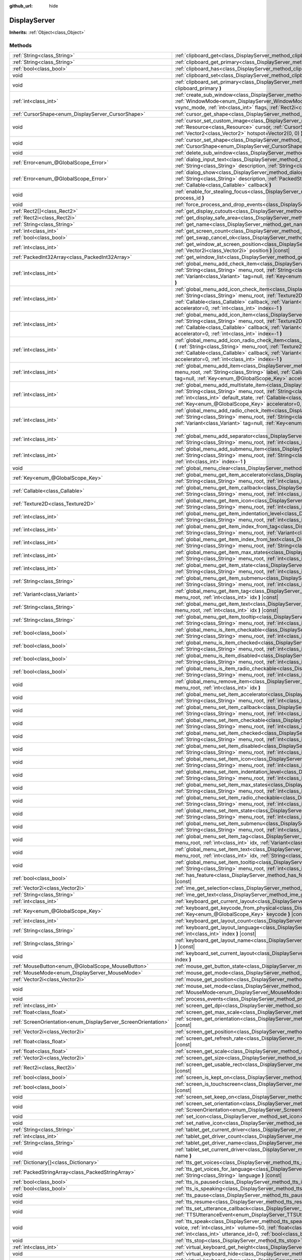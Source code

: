 :github_url: hide

.. DO NOT EDIT THIS FILE!!!
.. Generated automatically from Godot engine sources.
.. Generator: https://github.com/godotengine/godot/tree/master/doc/tools/make_rst.py.
.. XML source: https://github.com/godotengine/godot/tree/master/doc/classes/DisplayServer.xml.

.. _class_DisplayServer:

DisplayServer
=============

**Inherits:** :ref:`Object<class_Object>`



Methods
-------

+----------------------------------------------------------------+----------------------------------------------------------------------------------------------------------------------------------------------------------------------------------------------------------------------------------------------------------------------------------------------------------------------------------------------------------------------------------------------------------------------------------+
| :ref:`String<class_String>`                                    | :ref:`clipboard_get<class_DisplayServer_method_clipboard_get>` **(** **)** |const|                                                                                                                                                                                                                                                                                                                                               |
+----------------------------------------------------------------+----------------------------------------------------------------------------------------------------------------------------------------------------------------------------------------------------------------------------------------------------------------------------------------------------------------------------------------------------------------------------------------------------------------------------------+
| :ref:`String<class_String>`                                    | :ref:`clipboard_get_primary<class_DisplayServer_method_clipboard_get_primary>` **(** **)** |const|                                                                                                                                                                                                                                                                                                                               |
+----------------------------------------------------------------+----------------------------------------------------------------------------------------------------------------------------------------------------------------------------------------------------------------------------------------------------------------------------------------------------------------------------------------------------------------------------------------------------------------------------------+
| :ref:`bool<class_bool>`                                        | :ref:`clipboard_has<class_DisplayServer_method_clipboard_has>` **(** **)** |const|                                                                                                                                                                                                                                                                                                                                               |
+----------------------------------------------------------------+----------------------------------------------------------------------------------------------------------------------------------------------------------------------------------------------------------------------------------------------------------------------------------------------------------------------------------------------------------------------------------------------------------------------------------+
| void                                                           | :ref:`clipboard_set<class_DisplayServer_method_clipboard_set>` **(** :ref:`String<class_String>` clipboard **)**                                                                                                                                                                                                                                                                                                                 |
+----------------------------------------------------------------+----------------------------------------------------------------------------------------------------------------------------------------------------------------------------------------------------------------------------------------------------------------------------------------------------------------------------------------------------------------------------------------------------------------------------------+
| void                                                           | :ref:`clipboard_set_primary<class_DisplayServer_method_clipboard_set_primary>` **(** :ref:`String<class_String>` clipboard_primary **)**                                                                                                                                                                                                                                                                                         |
+----------------------------------------------------------------+----------------------------------------------------------------------------------------------------------------------------------------------------------------------------------------------------------------------------------------------------------------------------------------------------------------------------------------------------------------------------------------------------------------------------------+
| :ref:`int<class_int>`                                          | :ref:`create_sub_window<class_DisplayServer_method_create_sub_window>` **(** :ref:`WindowMode<enum_DisplayServer_WindowMode>` mode, :ref:`VSyncMode<enum_DisplayServer_VSyncMode>` vsync_mode, :ref:`int<class_int>` flags, :ref:`Rect2i<class_Rect2i>` rect=Rect2i(0, 0, 0, 0) **)**                                                                                                                                            |
+----------------------------------------------------------------+----------------------------------------------------------------------------------------------------------------------------------------------------------------------------------------------------------------------------------------------------------------------------------------------------------------------------------------------------------------------------------------------------------------------------------+
| :ref:`CursorShape<enum_DisplayServer_CursorShape>`             | :ref:`cursor_get_shape<class_DisplayServer_method_cursor_get_shape>` **(** **)** |const|                                                                                                                                                                                                                                                                                                                                         |
+----------------------------------------------------------------+----------------------------------------------------------------------------------------------------------------------------------------------------------------------------------------------------------------------------------------------------------------------------------------------------------------------------------------------------------------------------------------------------------------------------------+
| void                                                           | :ref:`cursor_set_custom_image<class_DisplayServer_method_cursor_set_custom_image>` **(** :ref:`Resource<class_Resource>` cursor, :ref:`CursorShape<enum_DisplayServer_CursorShape>` shape=0, :ref:`Vector2<class_Vector2>` hotspot=Vector2(0, 0) **)**                                                                                                                                                                           |
+----------------------------------------------------------------+----------------------------------------------------------------------------------------------------------------------------------------------------------------------------------------------------------------------------------------------------------------------------------------------------------------------------------------------------------------------------------------------------------------------------------+
| void                                                           | :ref:`cursor_set_shape<class_DisplayServer_method_cursor_set_shape>` **(** :ref:`CursorShape<enum_DisplayServer_CursorShape>` shape **)**                                                                                                                                                                                                                                                                                        |
+----------------------------------------------------------------+----------------------------------------------------------------------------------------------------------------------------------------------------------------------------------------------------------------------------------------------------------------------------------------------------------------------------------------------------------------------------------------------------------------------------------+
| void                                                           | :ref:`delete_sub_window<class_DisplayServer_method_delete_sub_window>` **(** :ref:`int<class_int>` window_id **)**                                                                                                                                                                                                                                                                                                               |
+----------------------------------------------------------------+----------------------------------------------------------------------------------------------------------------------------------------------------------------------------------------------------------------------------------------------------------------------------------------------------------------------------------------------------------------------------------------------------------------------------------+
| :ref:`Error<enum_@GlobalScope_Error>`                          | :ref:`dialog_input_text<class_DisplayServer_method_dialog_input_text>` **(** :ref:`String<class_String>` title, :ref:`String<class_String>` description, :ref:`String<class_String>` existing_text, :ref:`Callable<class_Callable>` callback **)**                                                                                                                                                                               |
+----------------------------------------------------------------+----------------------------------------------------------------------------------------------------------------------------------------------------------------------------------------------------------------------------------------------------------------------------------------------------------------------------------------------------------------------------------------------------------------------------------+
| :ref:`Error<enum_@GlobalScope_Error>`                          | :ref:`dialog_show<class_DisplayServer_method_dialog_show>` **(** :ref:`String<class_String>` title, :ref:`String<class_String>` description, :ref:`PackedStringArray<class_PackedStringArray>` buttons, :ref:`Callable<class_Callable>` callback **)**                                                                                                                                                                           |
+----------------------------------------------------------------+----------------------------------------------------------------------------------------------------------------------------------------------------------------------------------------------------------------------------------------------------------------------------------------------------------------------------------------------------------------------------------------------------------------------------------+
| void                                                           | :ref:`enable_for_stealing_focus<class_DisplayServer_method_enable_for_stealing_focus>` **(** :ref:`int<class_int>` process_id **)**                                                                                                                                                                                                                                                                                              |
+----------------------------------------------------------------+----------------------------------------------------------------------------------------------------------------------------------------------------------------------------------------------------------------------------------------------------------------------------------------------------------------------------------------------------------------------------------------------------------------------------------+
| void                                                           | :ref:`force_process_and_drop_events<class_DisplayServer_method_force_process_and_drop_events>` **(** **)**                                                                                                                                                                                                                                                                                                                       |
+----------------------------------------------------------------+----------------------------------------------------------------------------------------------------------------------------------------------------------------------------------------------------------------------------------------------------------------------------------------------------------------------------------------------------------------------------------------------------------------------------------+
| :ref:`Rect2[]<class_Rect2>`                                    | :ref:`get_display_cutouts<class_DisplayServer_method_get_display_cutouts>` **(** **)** |const|                                                                                                                                                                                                                                                                                                                                   |
+----------------------------------------------------------------+----------------------------------------------------------------------------------------------------------------------------------------------------------------------------------------------------------------------------------------------------------------------------------------------------------------------------------------------------------------------------------------------------------------------------------+
| :ref:`Rect2i<class_Rect2i>`                                    | :ref:`get_display_safe_area<class_DisplayServer_method_get_display_safe_area>` **(** **)** |const|                                                                                                                                                                                                                                                                                                                               |
+----------------------------------------------------------------+----------------------------------------------------------------------------------------------------------------------------------------------------------------------------------------------------------------------------------------------------------------------------------------------------------------------------------------------------------------------------------------------------------------------------------+
| :ref:`String<class_String>`                                    | :ref:`get_name<class_DisplayServer_method_get_name>` **(** **)** |const|                                                                                                                                                                                                                                                                                                                                                         |
+----------------------------------------------------------------+----------------------------------------------------------------------------------------------------------------------------------------------------------------------------------------------------------------------------------------------------------------------------------------------------------------------------------------------------------------------------------------------------------------------------------+
| :ref:`int<class_int>`                                          | :ref:`get_screen_count<class_DisplayServer_method_get_screen_count>` **(** **)** |const|                                                                                                                                                                                                                                                                                                                                         |
+----------------------------------------------------------------+----------------------------------------------------------------------------------------------------------------------------------------------------------------------------------------------------------------------------------------------------------------------------------------------------------------------------------------------------------------------------------------------------------------------------------+
| :ref:`bool<class_bool>`                                        | :ref:`get_swap_cancel_ok<class_DisplayServer_method_get_swap_cancel_ok>` **(** **)**                                                                                                                                                                                                                                                                                                                                             |
+----------------------------------------------------------------+----------------------------------------------------------------------------------------------------------------------------------------------------------------------------------------------------------------------------------------------------------------------------------------------------------------------------------------------------------------------------------------------------------------------------------+
| :ref:`int<class_int>`                                          | :ref:`get_window_at_screen_position<class_DisplayServer_method_get_window_at_screen_position>` **(** :ref:`Vector2i<class_Vector2i>` position **)** |const|                                                                                                                                                                                                                                                                      |
+----------------------------------------------------------------+----------------------------------------------------------------------------------------------------------------------------------------------------------------------------------------------------------------------------------------------------------------------------------------------------------------------------------------------------------------------------------------------------------------------------------+
| :ref:`PackedInt32Array<class_PackedInt32Array>`                | :ref:`get_window_list<class_DisplayServer_method_get_window_list>` **(** **)** |const|                                                                                                                                                                                                                                                                                                                                           |
+----------------------------------------------------------------+----------------------------------------------------------------------------------------------------------------------------------------------------------------------------------------------------------------------------------------------------------------------------------------------------------------------------------------------------------------------------------------------------------------------------------+
| :ref:`int<class_int>`                                          | :ref:`global_menu_add_check_item<class_DisplayServer_method_global_menu_add_check_item>` **(** :ref:`String<class_String>` menu_root, :ref:`String<class_String>` label, :ref:`Callable<class_Callable>` callback, :ref:`Variant<class_Variant>` tag=null, :ref:`Key<enum_@GlobalScope_Key>` accelerator=0, :ref:`int<class_int>` index=-1 **)**                                                                                 |
+----------------------------------------------------------------+----------------------------------------------------------------------------------------------------------------------------------------------------------------------------------------------------------------------------------------------------------------------------------------------------------------------------------------------------------------------------------------------------------------------------------+
| :ref:`int<class_int>`                                          | :ref:`global_menu_add_icon_check_item<class_DisplayServer_method_global_menu_add_icon_check_item>` **(** :ref:`String<class_String>` menu_root, :ref:`Texture2D<class_Texture2D>` icon, :ref:`String<class_String>` label, :ref:`Callable<class_Callable>` callback, :ref:`Variant<class_Variant>` tag=null, :ref:`Key<enum_@GlobalScope_Key>` accelerator=0, :ref:`int<class_int>` index=-1 **)**                               |
+----------------------------------------------------------------+----------------------------------------------------------------------------------------------------------------------------------------------------------------------------------------------------------------------------------------------------------------------------------------------------------------------------------------------------------------------------------------------------------------------------------+
| :ref:`int<class_int>`                                          | :ref:`global_menu_add_icon_item<class_DisplayServer_method_global_menu_add_icon_item>` **(** :ref:`String<class_String>` menu_root, :ref:`Texture2D<class_Texture2D>` icon, :ref:`String<class_String>` label, :ref:`Callable<class_Callable>` callback, :ref:`Variant<class_Variant>` tag=null, :ref:`Key<enum_@GlobalScope_Key>` accelerator=0, :ref:`int<class_int>` index=-1 **)**                                           |
+----------------------------------------------------------------+----------------------------------------------------------------------------------------------------------------------------------------------------------------------------------------------------------------------------------------------------------------------------------------------------------------------------------------------------------------------------------------------------------------------------------+
| :ref:`int<class_int>`                                          | :ref:`global_menu_add_icon_radio_check_item<class_DisplayServer_method_global_menu_add_icon_radio_check_item>` **(** :ref:`String<class_String>` menu_root, :ref:`Texture2D<class_Texture2D>` icon, :ref:`String<class_String>` label, :ref:`Callable<class_Callable>` callback, :ref:`Variant<class_Variant>` tag=null, :ref:`Key<enum_@GlobalScope_Key>` accelerator=0, :ref:`int<class_int>` index=-1 **)**                   |
+----------------------------------------------------------------+----------------------------------------------------------------------------------------------------------------------------------------------------------------------------------------------------------------------------------------------------------------------------------------------------------------------------------------------------------------------------------------------------------------------------------+
| :ref:`int<class_int>`                                          | :ref:`global_menu_add_item<class_DisplayServer_method_global_menu_add_item>` **(** :ref:`String<class_String>` menu_root, :ref:`String<class_String>` label, :ref:`Callable<class_Callable>` callback, :ref:`Variant<class_Variant>` tag=null, :ref:`Key<enum_@GlobalScope_Key>` accelerator=0, :ref:`int<class_int>` index=-1 **)**                                                                                             |
+----------------------------------------------------------------+----------------------------------------------------------------------------------------------------------------------------------------------------------------------------------------------------------------------------------------------------------------------------------------------------------------------------------------------------------------------------------------------------------------------------------+
| :ref:`int<class_int>`                                          | :ref:`global_menu_add_multistate_item<class_DisplayServer_method_global_menu_add_multistate_item>` **(** :ref:`String<class_String>` menu_root, :ref:`String<class_String>` labe, :ref:`int<class_int>` max_states, :ref:`int<class_int>` default_state, :ref:`Callable<class_Callable>` callback, :ref:`Variant<class_Variant>` tag=null, :ref:`Key<enum_@GlobalScope_Key>` accelerator=0, :ref:`int<class_int>` index=-1 **)** |
+----------------------------------------------------------------+----------------------------------------------------------------------------------------------------------------------------------------------------------------------------------------------------------------------------------------------------------------------------------------------------------------------------------------------------------------------------------------------------------------------------------+
| :ref:`int<class_int>`                                          | :ref:`global_menu_add_radio_check_item<class_DisplayServer_method_global_menu_add_radio_check_item>` **(** :ref:`String<class_String>` menu_root, :ref:`String<class_String>` label, :ref:`Callable<class_Callable>` callback, :ref:`Variant<class_Variant>` tag=null, :ref:`Key<enum_@GlobalScope_Key>` accelerator=0, :ref:`int<class_int>` index=-1 **)**                                                                     |
+----------------------------------------------------------------+----------------------------------------------------------------------------------------------------------------------------------------------------------------------------------------------------------------------------------------------------------------------------------------------------------------------------------------------------------------------------------------------------------------------------------+
| :ref:`int<class_int>`                                          | :ref:`global_menu_add_separator<class_DisplayServer_method_global_menu_add_separator>` **(** :ref:`String<class_String>` menu_root, :ref:`int<class_int>` index=-1 **)**                                                                                                                                                                                                                                                         |
+----------------------------------------------------------------+----------------------------------------------------------------------------------------------------------------------------------------------------------------------------------------------------------------------------------------------------------------------------------------------------------------------------------------------------------------------------------------------------------------------------------+
| :ref:`int<class_int>`                                          | :ref:`global_menu_add_submenu_item<class_DisplayServer_method_global_menu_add_submenu_item>` **(** :ref:`String<class_String>` menu_root, :ref:`String<class_String>` label, :ref:`String<class_String>` submenu, :ref:`int<class_int>` index=-1 **)**                                                                                                                                                                           |
+----------------------------------------------------------------+----------------------------------------------------------------------------------------------------------------------------------------------------------------------------------------------------------------------------------------------------------------------------------------------------------------------------------------------------------------------------------------------------------------------------------+
| void                                                           | :ref:`global_menu_clear<class_DisplayServer_method_global_menu_clear>` **(** :ref:`String<class_String>` menu_root **)**                                                                                                                                                                                                                                                                                                         |
+----------------------------------------------------------------+----------------------------------------------------------------------------------------------------------------------------------------------------------------------------------------------------------------------------------------------------------------------------------------------------------------------------------------------------------------------------------------------------------------------------------+
| :ref:`Key<enum_@GlobalScope_Key>`                              | :ref:`global_menu_get_item_accelerator<class_DisplayServer_method_global_menu_get_item_accelerator>` **(** :ref:`String<class_String>` menu_root, :ref:`int<class_int>` idx **)** |const|                                                                                                                                                                                                                                        |
+----------------------------------------------------------------+----------------------------------------------------------------------------------------------------------------------------------------------------------------------------------------------------------------------------------------------------------------------------------------------------------------------------------------------------------------------------------------------------------------------------------+
| :ref:`Callable<class_Callable>`                                | :ref:`global_menu_get_item_callback<class_DisplayServer_method_global_menu_get_item_callback>` **(** :ref:`String<class_String>` menu_root, :ref:`int<class_int>` idx **)** |const|                                                                                                                                                                                                                                              |
+----------------------------------------------------------------+----------------------------------------------------------------------------------------------------------------------------------------------------------------------------------------------------------------------------------------------------------------------------------------------------------------------------------------------------------------------------------------------------------------------------------+
| :ref:`Texture2D<class_Texture2D>`                              | :ref:`global_menu_get_item_icon<class_DisplayServer_method_global_menu_get_item_icon>` **(** :ref:`String<class_String>` menu_root, :ref:`int<class_int>` idx **)** |const|                                                                                                                                                                                                                                                      |
+----------------------------------------------------------------+----------------------------------------------------------------------------------------------------------------------------------------------------------------------------------------------------------------------------------------------------------------------------------------------------------------------------------------------------------------------------------------------------------------------------------+
| :ref:`int<class_int>`                                          | :ref:`global_menu_get_item_indentation_level<class_DisplayServer_method_global_menu_get_item_indentation_level>` **(** :ref:`String<class_String>` menu_root, :ref:`int<class_int>` idx **)** |const|                                                                                                                                                                                                                            |
+----------------------------------------------------------------+----------------------------------------------------------------------------------------------------------------------------------------------------------------------------------------------------------------------------------------------------------------------------------------------------------------------------------------------------------------------------------------------------------------------------------+
| :ref:`int<class_int>`                                          | :ref:`global_menu_get_item_index_from_tag<class_DisplayServer_method_global_menu_get_item_index_from_tag>` **(** :ref:`String<class_String>` menu_root, :ref:`Variant<class_Variant>` tag **)** |const|                                                                                                                                                                                                                          |
+----------------------------------------------------------------+----------------------------------------------------------------------------------------------------------------------------------------------------------------------------------------------------------------------------------------------------------------------------------------------------------------------------------------------------------------------------------------------------------------------------------+
| :ref:`int<class_int>`                                          | :ref:`global_menu_get_item_index_from_text<class_DisplayServer_method_global_menu_get_item_index_from_text>` **(** :ref:`String<class_String>` menu_root, :ref:`String<class_String>` text **)** |const|                                                                                                                                                                                                                         |
+----------------------------------------------------------------+----------------------------------------------------------------------------------------------------------------------------------------------------------------------------------------------------------------------------------------------------------------------------------------------------------------------------------------------------------------------------------------------------------------------------------+
| :ref:`int<class_int>`                                          | :ref:`global_menu_get_item_max_states<class_DisplayServer_method_global_menu_get_item_max_states>` **(** :ref:`String<class_String>` menu_root, :ref:`int<class_int>` idx **)** |const|                                                                                                                                                                                                                                          |
+----------------------------------------------------------------+----------------------------------------------------------------------------------------------------------------------------------------------------------------------------------------------------------------------------------------------------------------------------------------------------------------------------------------------------------------------------------------------------------------------------------+
| :ref:`int<class_int>`                                          | :ref:`global_menu_get_item_state<class_DisplayServer_method_global_menu_get_item_state>` **(** :ref:`String<class_String>` menu_root, :ref:`int<class_int>` idx **)** |const|                                                                                                                                                                                                                                                    |
+----------------------------------------------------------------+----------------------------------------------------------------------------------------------------------------------------------------------------------------------------------------------------------------------------------------------------------------------------------------------------------------------------------------------------------------------------------------------------------------------------------+
| :ref:`String<class_String>`                                    | :ref:`global_menu_get_item_submenu<class_DisplayServer_method_global_menu_get_item_submenu>` **(** :ref:`String<class_String>` menu_root, :ref:`int<class_int>` idx **)** |const|                                                                                                                                                                                                                                                |
+----------------------------------------------------------------+----------------------------------------------------------------------------------------------------------------------------------------------------------------------------------------------------------------------------------------------------------------------------------------------------------------------------------------------------------------------------------------------------------------------------------+
| :ref:`Variant<class_Variant>`                                  | :ref:`global_menu_get_item_tag<class_DisplayServer_method_global_menu_get_item_tag>` **(** :ref:`String<class_String>` menu_root, :ref:`int<class_int>` idx **)** |const|                                                                                                                                                                                                                                                        |
+----------------------------------------------------------------+----------------------------------------------------------------------------------------------------------------------------------------------------------------------------------------------------------------------------------------------------------------------------------------------------------------------------------------------------------------------------------------------------------------------------------+
| :ref:`String<class_String>`                                    | :ref:`global_menu_get_item_text<class_DisplayServer_method_global_menu_get_item_text>` **(** :ref:`String<class_String>` menu_root, :ref:`int<class_int>` idx **)** |const|                                                                                                                                                                                                                                                      |
+----------------------------------------------------------------+----------------------------------------------------------------------------------------------------------------------------------------------------------------------------------------------------------------------------------------------------------------------------------------------------------------------------------------------------------------------------------------------------------------------------------+
| :ref:`String<class_String>`                                    | :ref:`global_menu_get_item_tooltip<class_DisplayServer_method_global_menu_get_item_tooltip>` **(** :ref:`String<class_String>` menu_root, :ref:`int<class_int>` idx **)** |const|                                                                                                                                                                                                                                                |
+----------------------------------------------------------------+----------------------------------------------------------------------------------------------------------------------------------------------------------------------------------------------------------------------------------------------------------------------------------------------------------------------------------------------------------------------------------------------------------------------------------+
| :ref:`bool<class_bool>`                                        | :ref:`global_menu_is_item_checkable<class_DisplayServer_method_global_menu_is_item_checkable>` **(** :ref:`String<class_String>` menu_root, :ref:`int<class_int>` idx **)** |const|                                                                                                                                                                                                                                              |
+----------------------------------------------------------------+----------------------------------------------------------------------------------------------------------------------------------------------------------------------------------------------------------------------------------------------------------------------------------------------------------------------------------------------------------------------------------------------------------------------------------+
| :ref:`bool<class_bool>`                                        | :ref:`global_menu_is_item_checked<class_DisplayServer_method_global_menu_is_item_checked>` **(** :ref:`String<class_String>` menu_root, :ref:`int<class_int>` idx **)** |const|                                                                                                                                                                                                                                                  |
+----------------------------------------------------------------+----------------------------------------------------------------------------------------------------------------------------------------------------------------------------------------------------------------------------------------------------------------------------------------------------------------------------------------------------------------------------------------------------------------------------------+
| :ref:`bool<class_bool>`                                        | :ref:`global_menu_is_item_disabled<class_DisplayServer_method_global_menu_is_item_disabled>` **(** :ref:`String<class_String>` menu_root, :ref:`int<class_int>` idx **)** |const|                                                                                                                                                                                                                                                |
+----------------------------------------------------------------+----------------------------------------------------------------------------------------------------------------------------------------------------------------------------------------------------------------------------------------------------------------------------------------------------------------------------------------------------------------------------------------------------------------------------------+
| :ref:`bool<class_bool>`                                        | :ref:`global_menu_is_item_radio_checkable<class_DisplayServer_method_global_menu_is_item_radio_checkable>` **(** :ref:`String<class_String>` menu_root, :ref:`int<class_int>` idx **)** |const|                                                                                                                                                                                                                                  |
+----------------------------------------------------------------+----------------------------------------------------------------------------------------------------------------------------------------------------------------------------------------------------------------------------------------------------------------------------------------------------------------------------------------------------------------------------------------------------------------------------------+
| void                                                           | :ref:`global_menu_remove_item<class_DisplayServer_method_global_menu_remove_item>` **(** :ref:`String<class_String>` menu_root, :ref:`int<class_int>` idx **)**                                                                                                                                                                                                                                                                  |
+----------------------------------------------------------------+----------------------------------------------------------------------------------------------------------------------------------------------------------------------------------------------------------------------------------------------------------------------------------------------------------------------------------------------------------------------------------------------------------------------------------+
| void                                                           | :ref:`global_menu_set_item_accelerator<class_DisplayServer_method_global_menu_set_item_accelerator>` **(** :ref:`String<class_String>` menu_root, :ref:`int<class_int>` idx, :ref:`Key<enum_@GlobalScope_Key>` keycode **)**                                                                                                                                                                                                     |
+----------------------------------------------------------------+----------------------------------------------------------------------------------------------------------------------------------------------------------------------------------------------------------------------------------------------------------------------------------------------------------------------------------------------------------------------------------------------------------------------------------+
| void                                                           | :ref:`global_menu_set_item_callback<class_DisplayServer_method_global_menu_set_item_callback>` **(** :ref:`String<class_String>` menu_root, :ref:`int<class_int>` idx, :ref:`Callable<class_Callable>` callback **)**                                                                                                                                                                                                            |
+----------------------------------------------------------------+----------------------------------------------------------------------------------------------------------------------------------------------------------------------------------------------------------------------------------------------------------------------------------------------------------------------------------------------------------------------------------------------------------------------------------+
| void                                                           | :ref:`global_menu_set_item_checkable<class_DisplayServer_method_global_menu_set_item_checkable>` **(** :ref:`String<class_String>` menu_root, :ref:`int<class_int>` idx, :ref:`bool<class_bool>` checkable **)**                                                                                                                                                                                                                 |
+----------------------------------------------------------------+----------------------------------------------------------------------------------------------------------------------------------------------------------------------------------------------------------------------------------------------------------------------------------------------------------------------------------------------------------------------------------------------------------------------------------+
| void                                                           | :ref:`global_menu_set_item_checked<class_DisplayServer_method_global_menu_set_item_checked>` **(** :ref:`String<class_String>` menu_root, :ref:`int<class_int>` idx, :ref:`bool<class_bool>` checked **)**                                                                                                                                                                                                                       |
+----------------------------------------------------------------+----------------------------------------------------------------------------------------------------------------------------------------------------------------------------------------------------------------------------------------------------------------------------------------------------------------------------------------------------------------------------------------------------------------------------------+
| void                                                           | :ref:`global_menu_set_item_disabled<class_DisplayServer_method_global_menu_set_item_disabled>` **(** :ref:`String<class_String>` menu_root, :ref:`int<class_int>` idx, :ref:`bool<class_bool>` disabled **)**                                                                                                                                                                                                                    |
+----------------------------------------------------------------+----------------------------------------------------------------------------------------------------------------------------------------------------------------------------------------------------------------------------------------------------------------------------------------------------------------------------------------------------------------------------------------------------------------------------------+
| void                                                           | :ref:`global_menu_set_item_icon<class_DisplayServer_method_global_menu_set_item_icon>` **(** :ref:`String<class_String>` menu_root, :ref:`int<class_int>` idx, :ref:`Texture2D<class_Texture2D>` icon **)**                                                                                                                                                                                                                      |
+----------------------------------------------------------------+----------------------------------------------------------------------------------------------------------------------------------------------------------------------------------------------------------------------------------------------------------------------------------------------------------------------------------------------------------------------------------------------------------------------------------+
| void                                                           | :ref:`global_menu_set_item_indentation_level<class_DisplayServer_method_global_menu_set_item_indentation_level>` **(** :ref:`String<class_String>` menu_root, :ref:`int<class_int>` idx, :ref:`int<class_int>` level **)**                                                                                                                                                                                                       |
+----------------------------------------------------------------+----------------------------------------------------------------------------------------------------------------------------------------------------------------------------------------------------------------------------------------------------------------------------------------------------------------------------------------------------------------------------------------------------------------------------------+
| void                                                           | :ref:`global_menu_set_item_max_states<class_DisplayServer_method_global_menu_set_item_max_states>` **(** :ref:`String<class_String>` menu_root, :ref:`int<class_int>` idx, :ref:`int<class_int>` max_states **)**                                                                                                                                                                                                                |
+----------------------------------------------------------------+----------------------------------------------------------------------------------------------------------------------------------------------------------------------------------------------------------------------------------------------------------------------------------------------------------------------------------------------------------------------------------------------------------------------------------+
| void                                                           | :ref:`global_menu_set_item_radio_checkable<class_DisplayServer_method_global_menu_set_item_radio_checkable>` **(** :ref:`String<class_String>` menu_root, :ref:`int<class_int>` idx, :ref:`bool<class_bool>` checkable **)**                                                                                                                                                                                                     |
+----------------------------------------------------------------+----------------------------------------------------------------------------------------------------------------------------------------------------------------------------------------------------------------------------------------------------------------------------------------------------------------------------------------------------------------------------------------------------------------------------------+
| void                                                           | :ref:`global_menu_set_item_state<class_DisplayServer_method_global_menu_set_item_state>` **(** :ref:`String<class_String>` menu_root, :ref:`int<class_int>` idx, :ref:`int<class_int>` state **)**                                                                                                                                                                                                                               |
+----------------------------------------------------------------+----------------------------------------------------------------------------------------------------------------------------------------------------------------------------------------------------------------------------------------------------------------------------------------------------------------------------------------------------------------------------------------------------------------------------------+
| void                                                           | :ref:`global_menu_set_item_submenu<class_DisplayServer_method_global_menu_set_item_submenu>` **(** :ref:`String<class_String>` menu_root, :ref:`int<class_int>` idx, :ref:`String<class_String>` submenu **)**                                                                                                                                                                                                                   |
+----------------------------------------------------------------+----------------------------------------------------------------------------------------------------------------------------------------------------------------------------------------------------------------------------------------------------------------------------------------------------------------------------------------------------------------------------------------------------------------------------------+
| void                                                           | :ref:`global_menu_set_item_tag<class_DisplayServer_method_global_menu_set_item_tag>` **(** :ref:`String<class_String>` menu_root, :ref:`int<class_int>` idx, :ref:`Variant<class_Variant>` tag **)**                                                                                                                                                                                                                             |
+----------------------------------------------------------------+----------------------------------------------------------------------------------------------------------------------------------------------------------------------------------------------------------------------------------------------------------------------------------------------------------------------------------------------------------------------------------------------------------------------------------+
| void                                                           | :ref:`global_menu_set_item_text<class_DisplayServer_method_global_menu_set_item_text>` **(** :ref:`String<class_String>` menu_root, :ref:`int<class_int>` idx, :ref:`String<class_String>` text **)**                                                                                                                                                                                                                            |
+----------------------------------------------------------------+----------------------------------------------------------------------------------------------------------------------------------------------------------------------------------------------------------------------------------------------------------------------------------------------------------------------------------------------------------------------------------------------------------------------------------+
| void                                                           | :ref:`global_menu_set_item_tooltip<class_DisplayServer_method_global_menu_set_item_tooltip>` **(** :ref:`String<class_String>` menu_root, :ref:`int<class_int>` idx, :ref:`String<class_String>` tooltip **)**                                                                                                                                                                                                                   |
+----------------------------------------------------------------+----------------------------------------------------------------------------------------------------------------------------------------------------------------------------------------------------------------------------------------------------------------------------------------------------------------------------------------------------------------------------------------------------------------------------------+
| :ref:`bool<class_bool>`                                        | :ref:`has_feature<class_DisplayServer_method_has_feature>` **(** :ref:`Feature<enum_DisplayServer_Feature>` feature **)** |const|                                                                                                                                                                                                                                                                                                |
+----------------------------------------------------------------+----------------------------------------------------------------------------------------------------------------------------------------------------------------------------------------------------------------------------------------------------------------------------------------------------------------------------------------------------------------------------------------------------------------------------------+
| :ref:`Vector2i<class_Vector2i>`                                | :ref:`ime_get_selection<class_DisplayServer_method_ime_get_selection>` **(** **)** |const|                                                                                                                                                                                                                                                                                                                                       |
+----------------------------------------------------------------+----------------------------------------------------------------------------------------------------------------------------------------------------------------------------------------------------------------------------------------------------------------------------------------------------------------------------------------------------------------------------------------------------------------------------------+
| :ref:`String<class_String>`                                    | :ref:`ime_get_text<class_DisplayServer_method_ime_get_text>` **(** **)** |const|                                                                                                                                                                                                                                                                                                                                                 |
+----------------------------------------------------------------+----------------------------------------------------------------------------------------------------------------------------------------------------------------------------------------------------------------------------------------------------------------------------------------------------------------------------------------------------------------------------------------------------------------------------------+
| :ref:`int<class_int>`                                          | :ref:`keyboard_get_current_layout<class_DisplayServer_method_keyboard_get_current_layout>` **(** **)** |const|                                                                                                                                                                                                                                                                                                                   |
+----------------------------------------------------------------+----------------------------------------------------------------------------------------------------------------------------------------------------------------------------------------------------------------------------------------------------------------------------------------------------------------------------------------------------------------------------------------------------------------------------------+
| :ref:`Key<enum_@GlobalScope_Key>`                              | :ref:`keyboard_get_keycode_from_physical<class_DisplayServer_method_keyboard_get_keycode_from_physical>` **(** :ref:`Key<enum_@GlobalScope_Key>` keycode **)** |const|                                                                                                                                                                                                                                                           |
+----------------------------------------------------------------+----------------------------------------------------------------------------------------------------------------------------------------------------------------------------------------------------------------------------------------------------------------------------------------------------------------------------------------------------------------------------------------------------------------------------------+
| :ref:`int<class_int>`                                          | :ref:`keyboard_get_layout_count<class_DisplayServer_method_keyboard_get_layout_count>` **(** **)** |const|                                                                                                                                                                                                                                                                                                                       |
+----------------------------------------------------------------+----------------------------------------------------------------------------------------------------------------------------------------------------------------------------------------------------------------------------------------------------------------------------------------------------------------------------------------------------------------------------------------------------------------------------------+
| :ref:`String<class_String>`                                    | :ref:`keyboard_get_layout_language<class_DisplayServer_method_keyboard_get_layout_language>` **(** :ref:`int<class_int>` index **)** |const|                                                                                                                                                                                                                                                                                     |
+----------------------------------------------------------------+----------------------------------------------------------------------------------------------------------------------------------------------------------------------------------------------------------------------------------------------------------------------------------------------------------------------------------------------------------------------------------------------------------------------------------+
| :ref:`String<class_String>`                                    | :ref:`keyboard_get_layout_name<class_DisplayServer_method_keyboard_get_layout_name>` **(** :ref:`int<class_int>` index **)** |const|                                                                                                                                                                                                                                                                                             |
+----------------------------------------------------------------+----------------------------------------------------------------------------------------------------------------------------------------------------------------------------------------------------------------------------------------------------------------------------------------------------------------------------------------------------------------------------------------------------------------------------------+
| void                                                           | :ref:`keyboard_set_current_layout<class_DisplayServer_method_keyboard_set_current_layout>` **(** :ref:`int<class_int>` index **)**                                                                                                                                                                                                                                                                                               |
+----------------------------------------------------------------+----------------------------------------------------------------------------------------------------------------------------------------------------------------------------------------------------------------------------------------------------------------------------------------------------------------------------------------------------------------------------------------------------------------------------------+
| :ref:`MouseButton<enum_@GlobalScope_MouseButton>`              | :ref:`mouse_get_button_state<class_DisplayServer_method_mouse_get_button_state>` **(** **)** |const|                                                                                                                                                                                                                                                                                                                             |
+----------------------------------------------------------------+----------------------------------------------------------------------------------------------------------------------------------------------------------------------------------------------------------------------------------------------------------------------------------------------------------------------------------------------------------------------------------------------------------------------------------+
| :ref:`MouseMode<enum_DisplayServer_MouseMode>`                 | :ref:`mouse_get_mode<class_DisplayServer_method_mouse_get_mode>` **(** **)** |const|                                                                                                                                                                                                                                                                                                                                             |
+----------------------------------------------------------------+----------------------------------------------------------------------------------------------------------------------------------------------------------------------------------------------------------------------------------------------------------------------------------------------------------------------------------------------------------------------------------------------------------------------------------+
| :ref:`Vector2i<class_Vector2i>`                                | :ref:`mouse_get_position<class_DisplayServer_method_mouse_get_position>` **(** **)** |const|                                                                                                                                                                                                                                                                                                                                     |
+----------------------------------------------------------------+----------------------------------------------------------------------------------------------------------------------------------------------------------------------------------------------------------------------------------------------------------------------------------------------------------------------------------------------------------------------------------------------------------------------------------+
| void                                                           | :ref:`mouse_set_mode<class_DisplayServer_method_mouse_set_mode>` **(** :ref:`MouseMode<enum_DisplayServer_MouseMode>` mouse_mode **)**                                                                                                                                                                                                                                                                                           |
+----------------------------------------------------------------+----------------------------------------------------------------------------------------------------------------------------------------------------------------------------------------------------------------------------------------------------------------------------------------------------------------------------------------------------------------------------------------------------------------------------------+
| void                                                           | :ref:`process_events<class_DisplayServer_method_process_events>` **(** **)**                                                                                                                                                                                                                                                                                                                                                     |
+----------------------------------------------------------------+----------------------------------------------------------------------------------------------------------------------------------------------------------------------------------------------------------------------------------------------------------------------------------------------------------------------------------------------------------------------------------------------------------------------------------+
| :ref:`int<class_int>`                                          | :ref:`screen_get_dpi<class_DisplayServer_method_screen_get_dpi>` **(** :ref:`int<class_int>` screen=-1 **)** |const|                                                                                                                                                                                                                                                                                                             |
+----------------------------------------------------------------+----------------------------------------------------------------------------------------------------------------------------------------------------------------------------------------------------------------------------------------------------------------------------------------------------------------------------------------------------------------------------------------------------------------------------------+
| :ref:`float<class_float>`                                      | :ref:`screen_get_max_scale<class_DisplayServer_method_screen_get_max_scale>` **(** **)** |const|                                                                                                                                                                                                                                                                                                                                 |
+----------------------------------------------------------------+----------------------------------------------------------------------------------------------------------------------------------------------------------------------------------------------------------------------------------------------------------------------------------------------------------------------------------------------------------------------------------------------------------------------------------+
| :ref:`ScreenOrientation<enum_DisplayServer_ScreenOrientation>` | :ref:`screen_get_orientation<class_DisplayServer_method_screen_get_orientation>` **(** :ref:`int<class_int>` screen=-1 **)** |const|                                                                                                                                                                                                                                                                                             |
+----------------------------------------------------------------+----------------------------------------------------------------------------------------------------------------------------------------------------------------------------------------------------------------------------------------------------------------------------------------------------------------------------------------------------------------------------------------------------------------------------------+
| :ref:`Vector2i<class_Vector2i>`                                | :ref:`screen_get_position<class_DisplayServer_method_screen_get_position>` **(** :ref:`int<class_int>` screen=-1 **)** |const|                                                                                                                                                                                                                                                                                                   |
+----------------------------------------------------------------+----------------------------------------------------------------------------------------------------------------------------------------------------------------------------------------------------------------------------------------------------------------------------------------------------------------------------------------------------------------------------------------------------------------------------------+
| :ref:`float<class_float>`                                      | :ref:`screen_get_refresh_rate<class_DisplayServer_method_screen_get_refresh_rate>` **(** :ref:`int<class_int>` screen=-1 **)** |const|                                                                                                                                                                                                                                                                                           |
+----------------------------------------------------------------+----------------------------------------------------------------------------------------------------------------------------------------------------------------------------------------------------------------------------------------------------------------------------------------------------------------------------------------------------------------------------------------------------------------------------------+
| :ref:`float<class_float>`                                      | :ref:`screen_get_scale<class_DisplayServer_method_screen_get_scale>` **(** :ref:`int<class_int>` screen=-1 **)** |const|                                                                                                                                                                                                                                                                                                         |
+----------------------------------------------------------------+----------------------------------------------------------------------------------------------------------------------------------------------------------------------------------------------------------------------------------------------------------------------------------------------------------------------------------------------------------------------------------------------------------------------------------+
| :ref:`Vector2i<class_Vector2i>`                                | :ref:`screen_get_size<class_DisplayServer_method_screen_get_size>` **(** :ref:`int<class_int>` screen=-1 **)** |const|                                                                                                                                                                                                                                                                                                           |
+----------------------------------------------------------------+----------------------------------------------------------------------------------------------------------------------------------------------------------------------------------------------------------------------------------------------------------------------------------------------------------------------------------------------------------------------------------------------------------------------------------+
| :ref:`Rect2i<class_Rect2i>`                                    | :ref:`screen_get_usable_rect<class_DisplayServer_method_screen_get_usable_rect>` **(** :ref:`int<class_int>` screen=-1 **)** |const|                                                                                                                                                                                                                                                                                             |
+----------------------------------------------------------------+----------------------------------------------------------------------------------------------------------------------------------------------------------------------------------------------------------------------------------------------------------------------------------------------------------------------------------------------------------------------------------------------------------------------------------+
| :ref:`bool<class_bool>`                                        | :ref:`screen_is_kept_on<class_DisplayServer_method_screen_is_kept_on>` **(** **)** |const|                                                                                                                                                                                                                                                                                                                                       |
+----------------------------------------------------------------+----------------------------------------------------------------------------------------------------------------------------------------------------------------------------------------------------------------------------------------------------------------------------------------------------------------------------------------------------------------------------------------------------------------------------------+
| :ref:`bool<class_bool>`                                        | :ref:`screen_is_touchscreen<class_DisplayServer_method_screen_is_touchscreen>` **(** :ref:`int<class_int>` screen=-1 **)** |const|                                                                                                                                                                                                                                                                                               |
+----------------------------------------------------------------+----------------------------------------------------------------------------------------------------------------------------------------------------------------------------------------------------------------------------------------------------------------------------------------------------------------------------------------------------------------------------------------------------------------------------------+
| void                                                           | :ref:`screen_set_keep_on<class_DisplayServer_method_screen_set_keep_on>` **(** :ref:`bool<class_bool>` enable **)**                                                                                                                                                                                                                                                                                                              |
+----------------------------------------------------------------+----------------------------------------------------------------------------------------------------------------------------------------------------------------------------------------------------------------------------------------------------------------------------------------------------------------------------------------------------------------------------------------------------------------------------------+
| void                                                           | :ref:`screen_set_orientation<class_DisplayServer_method_screen_set_orientation>` **(** :ref:`ScreenOrientation<enum_DisplayServer_ScreenOrientation>` orientation, :ref:`int<class_int>` screen=-1 **)**                                                                                                                                                                                                                         |
+----------------------------------------------------------------+----------------------------------------------------------------------------------------------------------------------------------------------------------------------------------------------------------------------------------------------------------------------------------------------------------------------------------------------------------------------------------------------------------------------------------+
| void                                                           | :ref:`set_icon<class_DisplayServer_method_set_icon>` **(** :ref:`Image<class_Image>` image **)**                                                                                                                                                                                                                                                                                                                                 |
+----------------------------------------------------------------+----------------------------------------------------------------------------------------------------------------------------------------------------------------------------------------------------------------------------------------------------------------------------------------------------------------------------------------------------------------------------------------------------------------------------------+
| void                                                           | :ref:`set_native_icon<class_DisplayServer_method_set_native_icon>` **(** :ref:`String<class_String>` filename **)**                                                                                                                                                                                                                                                                                                              |
+----------------------------------------------------------------+----------------------------------------------------------------------------------------------------------------------------------------------------------------------------------------------------------------------------------------------------------------------------------------------------------------------------------------------------------------------------------------------------------------------------------+
| :ref:`String<class_String>`                                    | :ref:`tablet_get_current_driver<class_DisplayServer_method_tablet_get_current_driver>` **(** **)** |const|                                                                                                                                                                                                                                                                                                                       |
+----------------------------------------------------------------+----------------------------------------------------------------------------------------------------------------------------------------------------------------------------------------------------------------------------------------------------------------------------------------------------------------------------------------------------------------------------------------------------------------------------------+
| :ref:`int<class_int>`                                          | :ref:`tablet_get_driver_count<class_DisplayServer_method_tablet_get_driver_count>` **(** **)** |const|                                                                                                                                                                                                                                                                                                                           |
+----------------------------------------------------------------+----------------------------------------------------------------------------------------------------------------------------------------------------------------------------------------------------------------------------------------------------------------------------------------------------------------------------------------------------------------------------------------------------------------------------------+
| :ref:`String<class_String>`                                    | :ref:`tablet_get_driver_name<class_DisplayServer_method_tablet_get_driver_name>` **(** :ref:`int<class_int>` idx **)** |const|                                                                                                                                                                                                                                                                                                   |
+----------------------------------------------------------------+----------------------------------------------------------------------------------------------------------------------------------------------------------------------------------------------------------------------------------------------------------------------------------------------------------------------------------------------------------------------------------------------------------------------------------+
| void                                                           | :ref:`tablet_set_current_driver<class_DisplayServer_method_tablet_set_current_driver>` **(** :ref:`String<class_String>` name **)**                                                                                                                                                                                                                                                                                              |
+----------------------------------------------------------------+----------------------------------------------------------------------------------------------------------------------------------------------------------------------------------------------------------------------------------------------------------------------------------------------------------------------------------------------------------------------------------------------------------------------------------+
| :ref:`Dictionary[]<class_Dictionary>`                          | :ref:`tts_get_voices<class_DisplayServer_method_tts_get_voices>` **(** **)** |const|                                                                                                                                                                                                                                                                                                                                             |
+----------------------------------------------------------------+----------------------------------------------------------------------------------------------------------------------------------------------------------------------------------------------------------------------------------------------------------------------------------------------------------------------------------------------------------------------------------------------------------------------------------+
| :ref:`PackedStringArray<class_PackedStringArray>`              | :ref:`tts_get_voices_for_language<class_DisplayServer_method_tts_get_voices_for_language>` **(** :ref:`String<class_String>` language **)** |const|                                                                                                                                                                                                                                                                              |
+----------------------------------------------------------------+----------------------------------------------------------------------------------------------------------------------------------------------------------------------------------------------------------------------------------------------------------------------------------------------------------------------------------------------------------------------------------------------------------------------------------+
| :ref:`bool<class_bool>`                                        | :ref:`tts_is_paused<class_DisplayServer_method_tts_is_paused>` **(** **)** |const|                                                                                                                                                                                                                                                                                                                                               |
+----------------------------------------------------------------+----------------------------------------------------------------------------------------------------------------------------------------------------------------------------------------------------------------------------------------------------------------------------------------------------------------------------------------------------------------------------------------------------------------------------------+
| :ref:`bool<class_bool>`                                        | :ref:`tts_is_speaking<class_DisplayServer_method_tts_is_speaking>` **(** **)** |const|                                                                                                                                                                                                                                                                                                                                           |
+----------------------------------------------------------------+----------------------------------------------------------------------------------------------------------------------------------------------------------------------------------------------------------------------------------------------------------------------------------------------------------------------------------------------------------------------------------------------------------------------------------+
| void                                                           | :ref:`tts_pause<class_DisplayServer_method_tts_pause>` **(** **)**                                                                                                                                                                                                                                                                                                                                                               |
+----------------------------------------------------------------+----------------------------------------------------------------------------------------------------------------------------------------------------------------------------------------------------------------------------------------------------------------------------------------------------------------------------------------------------------------------------------------------------------------------------------+
| void                                                           | :ref:`tts_resume<class_DisplayServer_method_tts_resume>` **(** **)**                                                                                                                                                                                                                                                                                                                                                             |
+----------------------------------------------------------------+----------------------------------------------------------------------------------------------------------------------------------------------------------------------------------------------------------------------------------------------------------------------------------------------------------------------------------------------------------------------------------------------------------------------------------+
| void                                                           | :ref:`tts_set_utterance_callback<class_DisplayServer_method_tts_set_utterance_callback>` **(** :ref:`TTSUtteranceEvent<enum_DisplayServer_TTSUtteranceEvent>` event, :ref:`Callable<class_Callable>` callable **)**                                                                                                                                                                                                              |
+----------------------------------------------------------------+----------------------------------------------------------------------------------------------------------------------------------------------------------------------------------------------------------------------------------------------------------------------------------------------------------------------------------------------------------------------------------------------------------------------------------+
| void                                                           | :ref:`tts_speak<class_DisplayServer_method_tts_speak>` **(** :ref:`String<class_String>` text, :ref:`String<class_String>` voice, :ref:`int<class_int>` volume=50, :ref:`float<class_float>` pitch=1.0, :ref:`float<class_float>` rate=1.0, :ref:`int<class_int>` utterance_id=0, :ref:`bool<class_bool>` interrupt=false **)**                                                                                                  |
+----------------------------------------------------------------+----------------------------------------------------------------------------------------------------------------------------------------------------------------------------------------------------------------------------------------------------------------------------------------------------------------------------------------------------------------------------------------------------------------------------------+
| void                                                           | :ref:`tts_stop<class_DisplayServer_method_tts_stop>` **(** **)**                                                                                                                                                                                                                                                                                                                                                                 |
+----------------------------------------------------------------+----------------------------------------------------------------------------------------------------------------------------------------------------------------------------------------------------------------------------------------------------------------------------------------------------------------------------------------------------------------------------------------------------------------------------------+
| :ref:`int<class_int>`                                          | :ref:`virtual_keyboard_get_height<class_DisplayServer_method_virtual_keyboard_get_height>` **(** **)** |const|                                                                                                                                                                                                                                                                                                                   |
+----------------------------------------------------------------+----------------------------------------------------------------------------------------------------------------------------------------------------------------------------------------------------------------------------------------------------------------------------------------------------------------------------------------------------------------------------------------------------------------------------------+
| void                                                           | :ref:`virtual_keyboard_hide<class_DisplayServer_method_virtual_keyboard_hide>` **(** **)**                                                                                                                                                                                                                                                                                                                                       |
+----------------------------------------------------------------+----------------------------------------------------------------------------------------------------------------------------------------------------------------------------------------------------------------------------------------------------------------------------------------------------------------------------------------------------------------------------------------------------------------------------------+
| void                                                           | :ref:`virtual_keyboard_show<class_DisplayServer_method_virtual_keyboard_show>` **(** :ref:`String<class_String>` existing_text, :ref:`Rect2<class_Rect2>` position=Rect2(0, 0, 0, 0), :ref:`VirtualKeyboardType<enum_DisplayServer_VirtualKeyboardType>` type=0, :ref:`int<class_int>` max_length=-1, :ref:`int<class_int>` cursor_start=-1, :ref:`int<class_int>` cursor_end=-1 **)**                                           |
+----------------------------------------------------------------+----------------------------------------------------------------------------------------------------------------------------------------------------------------------------------------------------------------------------------------------------------------------------------------------------------------------------------------------------------------------------------------------------------------------------------+
| void                                                           | :ref:`warp_mouse<class_DisplayServer_method_warp_mouse>` **(** :ref:`Vector2i<class_Vector2i>` position **)**                                                                                                                                                                                                                                                                                                                    |
+----------------------------------------------------------------+----------------------------------------------------------------------------------------------------------------------------------------------------------------------------------------------------------------------------------------------------------------------------------------------------------------------------------------------------------------------------------------------------------------------------------+
| void                                                           | :ref:`window_attach_instance_id<class_DisplayServer_method_window_attach_instance_id>` **(** :ref:`int<class_int>` instance_id, :ref:`int<class_int>` window_id=0 **)**                                                                                                                                                                                                                                                          |
+----------------------------------------------------------------+----------------------------------------------------------------------------------------------------------------------------------------------------------------------------------------------------------------------------------------------------------------------------------------------------------------------------------------------------------------------------------------------------------------------------------+
| :ref:`bool<class_bool>`                                        | :ref:`window_can_draw<class_DisplayServer_method_window_can_draw>` **(** :ref:`int<class_int>` window_id=0 **)** |const|                                                                                                                                                                                                                                                                                                         |
+----------------------------------------------------------------+----------------------------------------------------------------------------------------------------------------------------------------------------------------------------------------------------------------------------------------------------------------------------------------------------------------------------------------------------------------------------------------------------------------------------------+
| :ref:`int<class_int>`                                          | :ref:`window_get_active_popup<class_DisplayServer_method_window_get_active_popup>` **(** **)** |const|                                                                                                                                                                                                                                                                                                                           |
+----------------------------------------------------------------+----------------------------------------------------------------------------------------------------------------------------------------------------------------------------------------------------------------------------------------------------------------------------------------------------------------------------------------------------------------------------------------------------------------------------------+
| :ref:`int<class_int>`                                          | :ref:`window_get_attached_instance_id<class_DisplayServer_method_window_get_attached_instance_id>` **(** :ref:`int<class_int>` window_id=0 **)** |const|                                                                                                                                                                                                                                                                         |
+----------------------------------------------------------------+----------------------------------------------------------------------------------------------------------------------------------------------------------------------------------------------------------------------------------------------------------------------------------------------------------------------------------------------------------------------------------------------------------------------------------+
| :ref:`int<class_int>`                                          | :ref:`window_get_current_screen<class_DisplayServer_method_window_get_current_screen>` **(** :ref:`int<class_int>` window_id=0 **)** |const|                                                                                                                                                                                                                                                                                     |
+----------------------------------------------------------------+----------------------------------------------------------------------------------------------------------------------------------------------------------------------------------------------------------------------------------------------------------------------------------------------------------------------------------------------------------------------------------------------------------------------------------+
| :ref:`bool<class_bool>`                                        | :ref:`window_get_flag<class_DisplayServer_method_window_get_flag>` **(** :ref:`WindowFlags<enum_DisplayServer_WindowFlags>` flag, :ref:`int<class_int>` window_id=0 **)** |const|                                                                                                                                                                                                                                                |
+----------------------------------------------------------------+----------------------------------------------------------------------------------------------------------------------------------------------------------------------------------------------------------------------------------------------------------------------------------------------------------------------------------------------------------------------------------------------------------------------------------+
| :ref:`Vector2i<class_Vector2i>`                                | :ref:`window_get_max_size<class_DisplayServer_method_window_get_max_size>` **(** :ref:`int<class_int>` window_id=0 **)** |const|                                                                                                                                                                                                                                                                                                 |
+----------------------------------------------------------------+----------------------------------------------------------------------------------------------------------------------------------------------------------------------------------------------------------------------------------------------------------------------------------------------------------------------------------------------------------------------------------------------------------------------------------+
| :ref:`Vector2i<class_Vector2i>`                                | :ref:`window_get_min_size<class_DisplayServer_method_window_get_min_size>` **(** :ref:`int<class_int>` window_id=0 **)** |const|                                                                                                                                                                                                                                                                                                 |
+----------------------------------------------------------------+----------------------------------------------------------------------------------------------------------------------------------------------------------------------------------------------------------------------------------------------------------------------------------------------------------------------------------------------------------------------------------------------------------------------------------+
| :ref:`WindowMode<enum_DisplayServer_WindowMode>`               | :ref:`window_get_mode<class_DisplayServer_method_window_get_mode>` **(** :ref:`int<class_int>` window_id=0 **)** |const|                                                                                                                                                                                                                                                                                                         |
+----------------------------------------------------------------+----------------------------------------------------------------------------------------------------------------------------------------------------------------------------------------------------------------------------------------------------------------------------------------------------------------------------------------------------------------------------------------------------------------------------------+
| :ref:`int<class_int>`                                          | :ref:`window_get_native_handle<class_DisplayServer_method_window_get_native_handle>` **(** :ref:`HandleType<enum_DisplayServer_HandleType>` handle_type, :ref:`int<class_int>` window_id=0 **)** |const|                                                                                                                                                                                                                         |
+----------------------------------------------------------------+----------------------------------------------------------------------------------------------------------------------------------------------------------------------------------------------------------------------------------------------------------------------------------------------------------------------------------------------------------------------------------------------------------------------------------+
| :ref:`Rect2i<class_Rect2i>`                                    | :ref:`window_get_popup_safe_rect<class_DisplayServer_method_window_get_popup_safe_rect>` **(** :ref:`int<class_int>` window **)** |const|                                                                                                                                                                                                                                                                                        |
+----------------------------------------------------------------+----------------------------------------------------------------------------------------------------------------------------------------------------------------------------------------------------------------------------------------------------------------------------------------------------------------------------------------------------------------------------------------------------------------------------------+
| :ref:`Vector2i<class_Vector2i>`                                | :ref:`window_get_position<class_DisplayServer_method_window_get_position>` **(** :ref:`int<class_int>` window_id=0 **)** |const|                                                                                                                                                                                                                                                                                                 |
+----------------------------------------------------------------+----------------------------------------------------------------------------------------------------------------------------------------------------------------------------------------------------------------------------------------------------------------------------------------------------------------------------------------------------------------------------------------------------------------------------------+
| :ref:`Vector2i<class_Vector2i>`                                | :ref:`window_get_real_size<class_DisplayServer_method_window_get_real_size>` **(** :ref:`int<class_int>` window_id=0 **)** |const|                                                                                                                                                                                                                                                                                               |
+----------------------------------------------------------------+----------------------------------------------------------------------------------------------------------------------------------------------------------------------------------------------------------------------------------------------------------------------------------------------------------------------------------------------------------------------------------------------------------------------------------+
| :ref:`Vector2i<class_Vector2i>`                                | :ref:`window_get_safe_title_margins<class_DisplayServer_method_window_get_safe_title_margins>` **(** :ref:`int<class_int>` window_id=0 **)** |const|                                                                                                                                                                                                                                                                             |
+----------------------------------------------------------------+----------------------------------------------------------------------------------------------------------------------------------------------------------------------------------------------------------------------------------------------------------------------------------------------------------------------------------------------------------------------------------------------------------------------------------+
| :ref:`Vector2i<class_Vector2i>`                                | :ref:`window_get_size<class_DisplayServer_method_window_get_size>` **(** :ref:`int<class_int>` window_id=0 **)** |const|                                                                                                                                                                                                                                                                                                         |
+----------------------------------------------------------------+----------------------------------------------------------------------------------------------------------------------------------------------------------------------------------------------------------------------------------------------------------------------------------------------------------------------------------------------------------------------------------------------------------------------------------+
| :ref:`VSyncMode<enum_DisplayServer_VSyncMode>`                 | :ref:`window_get_vsync_mode<class_DisplayServer_method_window_get_vsync_mode>` **(** :ref:`int<class_int>` window_id=0 **)** |const|                                                                                                                                                                                                                                                                                             |
+----------------------------------------------------------------+----------------------------------------------------------------------------------------------------------------------------------------------------------------------------------------------------------------------------------------------------------------------------------------------------------------------------------------------------------------------------------------------------------------------------------+
| :ref:`bool<class_bool>`                                        | :ref:`window_maximize_on_title_dbl_click<class_DisplayServer_method_window_maximize_on_title_dbl_click>` **(** **)** |const|                                                                                                                                                                                                                                                                                                     |
+----------------------------------------------------------------+----------------------------------------------------------------------------------------------------------------------------------------------------------------------------------------------------------------------------------------------------------------------------------------------------------------------------------------------------------------------------------------------------------------------------------+
| :ref:`bool<class_bool>`                                        | :ref:`window_minimize_on_title_dbl_click<class_DisplayServer_method_window_minimize_on_title_dbl_click>` **(** **)** |const|                                                                                                                                                                                                                                                                                                     |
+----------------------------------------------------------------+----------------------------------------------------------------------------------------------------------------------------------------------------------------------------------------------------------------------------------------------------------------------------------------------------------------------------------------------------------------------------------------------------------------------------------+
| void                                                           | :ref:`window_move_to_foreground<class_DisplayServer_method_window_move_to_foreground>` **(** :ref:`int<class_int>` window_id=0 **)**                                                                                                                                                                                                                                                                                             |
+----------------------------------------------------------------+----------------------------------------------------------------------------------------------------------------------------------------------------------------------------------------------------------------------------------------------------------------------------------------------------------------------------------------------------------------------------------------------------------------------------------+
| void                                                           | :ref:`window_request_attention<class_DisplayServer_method_window_request_attention>` **(** :ref:`int<class_int>` window_id=0 **)**                                                                                                                                                                                                                                                                                               |
+----------------------------------------------------------------+----------------------------------------------------------------------------------------------------------------------------------------------------------------------------------------------------------------------------------------------------------------------------------------------------------------------------------------------------------------------------------------------------------------------------------+
| void                                                           | :ref:`window_set_current_screen<class_DisplayServer_method_window_set_current_screen>` **(** :ref:`int<class_int>` screen, :ref:`int<class_int>` window_id=0 **)**                                                                                                                                                                                                                                                               |
+----------------------------------------------------------------+----------------------------------------------------------------------------------------------------------------------------------------------------------------------------------------------------------------------------------------------------------------------------------------------------------------------------------------------------------------------------------------------------------------------------------+
| void                                                           | :ref:`window_set_drop_files_callback<class_DisplayServer_method_window_set_drop_files_callback>` **(** :ref:`Callable<class_Callable>` callback, :ref:`int<class_int>` window_id=0 **)**                                                                                                                                                                                                                                         |
+----------------------------------------------------------------+----------------------------------------------------------------------------------------------------------------------------------------------------------------------------------------------------------------------------------------------------------------------------------------------------------------------------------------------------------------------------------------------------------------------------------+
| void                                                           | :ref:`window_set_exclusive<class_DisplayServer_method_window_set_exclusive>` **(** :ref:`int<class_int>` window_id, :ref:`bool<class_bool>` exclusive **)**                                                                                                                                                                                                                                                                      |
+----------------------------------------------------------------+----------------------------------------------------------------------------------------------------------------------------------------------------------------------------------------------------------------------------------------------------------------------------------------------------------------------------------------------------------------------------------------------------------------------------------+
| void                                                           | :ref:`window_set_flag<class_DisplayServer_method_window_set_flag>` **(** :ref:`WindowFlags<enum_DisplayServer_WindowFlags>` flag, :ref:`bool<class_bool>` enabled, :ref:`int<class_int>` window_id=0 **)**                                                                                                                                                                                                                       |
+----------------------------------------------------------------+----------------------------------------------------------------------------------------------------------------------------------------------------------------------------------------------------------------------------------------------------------------------------------------------------------------------------------------------------------------------------------------------------------------------------------+
| void                                                           | :ref:`window_set_ime_active<class_DisplayServer_method_window_set_ime_active>` **(** :ref:`bool<class_bool>` active, :ref:`int<class_int>` window_id=0 **)**                                                                                                                                                                                                                                                                     |
+----------------------------------------------------------------+----------------------------------------------------------------------------------------------------------------------------------------------------------------------------------------------------------------------------------------------------------------------------------------------------------------------------------------------------------------------------------------------------------------------------------+
| void                                                           | :ref:`window_set_ime_position<class_DisplayServer_method_window_set_ime_position>` **(** :ref:`Vector2i<class_Vector2i>` position, :ref:`int<class_int>` window_id=0 **)**                                                                                                                                                                                                                                                       |
+----------------------------------------------------------------+----------------------------------------------------------------------------------------------------------------------------------------------------------------------------------------------------------------------------------------------------------------------------------------------------------------------------------------------------------------------------------------------------------------------------------+
| void                                                           | :ref:`window_set_input_event_callback<class_DisplayServer_method_window_set_input_event_callback>` **(** :ref:`Callable<class_Callable>` callback, :ref:`int<class_int>` window_id=0 **)**                                                                                                                                                                                                                                       |
+----------------------------------------------------------------+----------------------------------------------------------------------------------------------------------------------------------------------------------------------------------------------------------------------------------------------------------------------------------------------------------------------------------------------------------------------------------------------------------------------------------+
| void                                                           | :ref:`window_set_input_text_callback<class_DisplayServer_method_window_set_input_text_callback>` **(** :ref:`Callable<class_Callable>` callback, :ref:`int<class_int>` window_id=0 **)**                                                                                                                                                                                                                                         |
+----------------------------------------------------------------+----------------------------------------------------------------------------------------------------------------------------------------------------------------------------------------------------------------------------------------------------------------------------------------------------------------------------------------------------------------------------------------------------------------------------------+
| void                                                           | :ref:`window_set_max_size<class_DisplayServer_method_window_set_max_size>` **(** :ref:`Vector2i<class_Vector2i>` max_size, :ref:`int<class_int>` window_id=0 **)**                                                                                                                                                                                                                                                               |
+----------------------------------------------------------------+----------------------------------------------------------------------------------------------------------------------------------------------------------------------------------------------------------------------------------------------------------------------------------------------------------------------------------------------------------------------------------------------------------------------------------+
| void                                                           | :ref:`window_set_min_size<class_DisplayServer_method_window_set_min_size>` **(** :ref:`Vector2i<class_Vector2i>` min_size, :ref:`int<class_int>` window_id=0 **)**                                                                                                                                                                                                                                                               |
+----------------------------------------------------------------+----------------------------------------------------------------------------------------------------------------------------------------------------------------------------------------------------------------------------------------------------------------------------------------------------------------------------------------------------------------------------------------------------------------------------------+
| void                                                           | :ref:`window_set_mode<class_DisplayServer_method_window_set_mode>` **(** :ref:`WindowMode<enum_DisplayServer_WindowMode>` mode, :ref:`int<class_int>` window_id=0 **)**                                                                                                                                                                                                                                                          |
+----------------------------------------------------------------+----------------------------------------------------------------------------------------------------------------------------------------------------------------------------------------------------------------------------------------------------------------------------------------------------------------------------------------------------------------------------------------------------------------------------------+
| void                                                           | :ref:`window_set_mouse_passthrough<class_DisplayServer_method_window_set_mouse_passthrough>` **(** :ref:`PackedVector2Array<class_PackedVector2Array>` region, :ref:`int<class_int>` window_id=0 **)**                                                                                                                                                                                                                           |
+----------------------------------------------------------------+----------------------------------------------------------------------------------------------------------------------------------------------------------------------------------------------------------------------------------------------------------------------------------------------------------------------------------------------------------------------------------------------------------------------------------+
| void                                                           | :ref:`window_set_popup_safe_rect<class_DisplayServer_method_window_set_popup_safe_rect>` **(** :ref:`int<class_int>` window, :ref:`Rect2i<class_Rect2i>` rect **)**                                                                                                                                                                                                                                                              |
+----------------------------------------------------------------+----------------------------------------------------------------------------------------------------------------------------------------------------------------------------------------------------------------------------------------------------------------------------------------------------------------------------------------------------------------------------------------------------------------------------------+
| void                                                           | :ref:`window_set_position<class_DisplayServer_method_window_set_position>` **(** :ref:`Vector2i<class_Vector2i>` position, :ref:`int<class_int>` window_id=0 **)**                                                                                                                                                                                                                                                               |
+----------------------------------------------------------------+----------------------------------------------------------------------------------------------------------------------------------------------------------------------------------------------------------------------------------------------------------------------------------------------------------------------------------------------------------------------------------------------------------------------------------+
| void                                                           | :ref:`window_set_rect_changed_callback<class_DisplayServer_method_window_set_rect_changed_callback>` **(** :ref:`Callable<class_Callable>` callback, :ref:`int<class_int>` window_id=0 **)**                                                                                                                                                                                                                                     |
+----------------------------------------------------------------+----------------------------------------------------------------------------------------------------------------------------------------------------------------------------------------------------------------------------------------------------------------------------------------------------------------------------------------------------------------------------------------------------------------------------------+
| void                                                           | :ref:`window_set_size<class_DisplayServer_method_window_set_size>` **(** :ref:`Vector2i<class_Vector2i>` size, :ref:`int<class_int>` window_id=0 **)**                                                                                                                                                                                                                                                                           |
+----------------------------------------------------------------+----------------------------------------------------------------------------------------------------------------------------------------------------------------------------------------------------------------------------------------------------------------------------------------------------------------------------------------------------------------------------------------------------------------------------------+
| void                                                           | :ref:`window_set_title<class_DisplayServer_method_window_set_title>` **(** :ref:`String<class_String>` title, :ref:`int<class_int>` window_id=0 **)**                                                                                                                                                                                                                                                                            |
+----------------------------------------------------------------+----------------------------------------------------------------------------------------------------------------------------------------------------------------------------------------------------------------------------------------------------------------------------------------------------------------------------------------------------------------------------------------------------------------------------------+
| void                                                           | :ref:`window_set_transient<class_DisplayServer_method_window_set_transient>` **(** :ref:`int<class_int>` window_id, :ref:`int<class_int>` parent_window_id **)**                                                                                                                                                                                                                                                                 |
+----------------------------------------------------------------+----------------------------------------------------------------------------------------------------------------------------------------------------------------------------------------------------------------------------------------------------------------------------------------------------------------------------------------------------------------------------------------------------------------------------------+
| void                                                           | :ref:`window_set_vsync_mode<class_DisplayServer_method_window_set_vsync_mode>` **(** :ref:`VSyncMode<enum_DisplayServer_VSyncMode>` vsync_mode, :ref:`int<class_int>` window_id=0 **)**                                                                                                                                                                                                                                          |
+----------------------------------------------------------------+----------------------------------------------------------------------------------------------------------------------------------------------------------------------------------------------------------------------------------------------------------------------------------------------------------------------------------------------------------------------------------------------------------------------------------+
| void                                                           | :ref:`window_set_window_event_callback<class_DisplayServer_method_window_set_window_event_callback>` **(** :ref:`Callable<class_Callable>` callback, :ref:`int<class_int>` window_id=0 **)**                                                                                                                                                                                                                                     |
+----------------------------------------------------------------+----------------------------------------------------------------------------------------------------------------------------------------------------------------------------------------------------------------------------------------------------------------------------------------------------------------------------------------------------------------------------------------------------------------------------------+

Enumerations
------------

.. _enum_DisplayServer_Feature:

.. _class_DisplayServer_constant_FEATURE_GLOBAL_MENU:

.. _class_DisplayServer_constant_FEATURE_SUBWINDOWS:

.. _class_DisplayServer_constant_FEATURE_TOUCHSCREEN:

.. _class_DisplayServer_constant_FEATURE_MOUSE:

.. _class_DisplayServer_constant_FEATURE_MOUSE_WARP:

.. _class_DisplayServer_constant_FEATURE_CLIPBOARD:

.. _class_DisplayServer_constant_FEATURE_VIRTUAL_KEYBOARD:

.. _class_DisplayServer_constant_FEATURE_CURSOR_SHAPE:

.. _class_DisplayServer_constant_FEATURE_CUSTOM_CURSOR_SHAPE:

.. _class_DisplayServer_constant_FEATURE_NATIVE_DIALOG:

.. _class_DisplayServer_constant_FEATURE_IME:

.. _class_DisplayServer_constant_FEATURE_WINDOW_TRANSPARENCY:

.. _class_DisplayServer_constant_FEATURE_HIDPI:

.. _class_DisplayServer_constant_FEATURE_ICON:

.. _class_DisplayServer_constant_FEATURE_NATIVE_ICON:

.. _class_DisplayServer_constant_FEATURE_ORIENTATION:

.. _class_DisplayServer_constant_FEATURE_SWAP_BUFFERS:

.. _class_DisplayServer_constant_FEATURE_CLIPBOARD_PRIMARY:

.. _class_DisplayServer_constant_FEATURE_TEXT_TO_SPEECH:

.. _class_DisplayServer_constant_FEATURE_EXTEND_TO_TITLE:

enum **Feature**:

- **FEATURE_GLOBAL_MENU** = **0**

- **FEATURE_SUBWINDOWS** = **1**

- **FEATURE_TOUCHSCREEN** = **2**

- **FEATURE_MOUSE** = **3**

- **FEATURE_MOUSE_WARP** = **4**

- **FEATURE_CLIPBOARD** = **5**

- **FEATURE_VIRTUAL_KEYBOARD** = **6**

- **FEATURE_CURSOR_SHAPE** = **7**

- **FEATURE_CUSTOM_CURSOR_SHAPE** = **8**

- **FEATURE_NATIVE_DIALOG** = **9**

- **FEATURE_IME** = **10**

- **FEATURE_WINDOW_TRANSPARENCY** = **11**

- **FEATURE_HIDPI** = **12**

- **FEATURE_ICON** = **13**

- **FEATURE_NATIVE_ICON** = **14**

- **FEATURE_ORIENTATION** = **15**

- **FEATURE_SWAP_BUFFERS** = **16**

- **FEATURE_CLIPBOARD_PRIMARY** = **18**

- **FEATURE_TEXT_TO_SPEECH** = **19** --- Display server supports text-to-speech. See ``tts_*`` methods.

- **FEATURE_EXTEND_TO_TITLE** = **20** --- Display server supports expanding window content to the title. See :ref:`WINDOW_FLAG_EXTEND_TO_TITLE<class_DisplayServer_constant_WINDOW_FLAG_EXTEND_TO_TITLE>`.

----

.. _enum_DisplayServer_MouseMode:

.. _class_DisplayServer_constant_MOUSE_MODE_VISIBLE:

.. _class_DisplayServer_constant_MOUSE_MODE_HIDDEN:

.. _class_DisplayServer_constant_MOUSE_MODE_CAPTURED:

.. _class_DisplayServer_constant_MOUSE_MODE_CONFINED:

.. _class_DisplayServer_constant_MOUSE_MODE_CONFINED_HIDDEN:

enum **MouseMode**:

- **MOUSE_MODE_VISIBLE** = **0** --- Makes the mouse cursor visible if it is hidden.

- **MOUSE_MODE_HIDDEN** = **1** --- Makes the mouse cursor hidden if it is visible.

- **MOUSE_MODE_CAPTURED** = **2** --- Captures the mouse. The mouse will be hidden and its position locked at the center of the screen.

\ **Note:** If you want to process the mouse's movement in this mode, you need to use :ref:`InputEventMouseMotion.relative<class_InputEventMouseMotion_property_relative>`.

- **MOUSE_MODE_CONFINED** = **3** --- Confines the mouse cursor to the game window, and make it visible.

- **MOUSE_MODE_CONFINED_HIDDEN** = **4** --- Confines the mouse cursor to the game window, and make it hidden.

----

.. _enum_DisplayServer_ScreenOrientation:

.. _class_DisplayServer_constant_SCREEN_LANDSCAPE:

.. _class_DisplayServer_constant_SCREEN_PORTRAIT:

.. _class_DisplayServer_constant_SCREEN_REVERSE_LANDSCAPE:

.. _class_DisplayServer_constant_SCREEN_REVERSE_PORTRAIT:

.. _class_DisplayServer_constant_SCREEN_SENSOR_LANDSCAPE:

.. _class_DisplayServer_constant_SCREEN_SENSOR_PORTRAIT:

.. _class_DisplayServer_constant_SCREEN_SENSOR:

enum **ScreenOrientation**:

- **SCREEN_LANDSCAPE** = **0**

- **SCREEN_PORTRAIT** = **1**

- **SCREEN_REVERSE_LANDSCAPE** = **2**

- **SCREEN_REVERSE_PORTRAIT** = **3**

- **SCREEN_SENSOR_LANDSCAPE** = **4**

- **SCREEN_SENSOR_PORTRAIT** = **5**

- **SCREEN_SENSOR** = **6**

----

.. _enum_DisplayServer_VirtualKeyboardType:

.. _class_DisplayServer_constant_KEYBOARD_TYPE_DEFAULT:

.. _class_DisplayServer_constant_KEYBOARD_TYPE_MULTILINE:

.. _class_DisplayServer_constant_KEYBOARD_TYPE_NUMBER:

.. _class_DisplayServer_constant_KEYBOARD_TYPE_NUMBER_DECIMAL:

.. _class_DisplayServer_constant_KEYBOARD_TYPE_PHONE:

.. _class_DisplayServer_constant_KEYBOARD_TYPE_EMAIL_ADDRESS:

.. _class_DisplayServer_constant_KEYBOARD_TYPE_PASSWORD:

.. _class_DisplayServer_constant_KEYBOARD_TYPE_URL:

enum **VirtualKeyboardType**:

- **KEYBOARD_TYPE_DEFAULT** = **0** --- Default text virtual keyboard.

- **KEYBOARD_TYPE_MULTILINE** = **1** --- Multiline virtual keyboard.

- **KEYBOARD_TYPE_NUMBER** = **2** --- Virtual number keypad, useful for PIN entry.

- **KEYBOARD_TYPE_NUMBER_DECIMAL** = **3** --- Virtual number keypad, useful for entering fractional numbers.

- **KEYBOARD_TYPE_PHONE** = **4** --- Virtual phone number keypad.

- **KEYBOARD_TYPE_EMAIL_ADDRESS** = **5** --- Virtual keyboard with additional keys to assist with typing email addresses.

- **KEYBOARD_TYPE_PASSWORD** = **6** --- Virtual keyboard for entering a password. On most platforms, this should disable autocomplete and autocapitalization.

\ **Note:** This is not supported on Web. Instead, this behaves identically to :ref:`KEYBOARD_TYPE_DEFAULT<class_DisplayServer_constant_KEYBOARD_TYPE_DEFAULT>`.

- **KEYBOARD_TYPE_URL** = **7** --- Virtual keyboard with additional keys to assist with typing URLs.

----

.. _enum_DisplayServer_CursorShape:

.. _class_DisplayServer_constant_CURSOR_ARROW:

.. _class_DisplayServer_constant_CURSOR_IBEAM:

.. _class_DisplayServer_constant_CURSOR_POINTING_HAND:

.. _class_DisplayServer_constant_CURSOR_CROSS:

.. _class_DisplayServer_constant_CURSOR_WAIT:

.. _class_DisplayServer_constant_CURSOR_BUSY:

.. _class_DisplayServer_constant_CURSOR_DRAG:

.. _class_DisplayServer_constant_CURSOR_CAN_DROP:

.. _class_DisplayServer_constant_CURSOR_FORBIDDEN:

.. _class_DisplayServer_constant_CURSOR_VSIZE:

.. _class_DisplayServer_constant_CURSOR_HSIZE:

.. _class_DisplayServer_constant_CURSOR_BDIAGSIZE:

.. _class_DisplayServer_constant_CURSOR_FDIAGSIZE:

.. _class_DisplayServer_constant_CURSOR_MOVE:

.. _class_DisplayServer_constant_CURSOR_VSPLIT:

.. _class_DisplayServer_constant_CURSOR_HSPLIT:

.. _class_DisplayServer_constant_CURSOR_HELP:

.. _class_DisplayServer_constant_CURSOR_MAX:

enum **CursorShape**:

- **CURSOR_ARROW** = **0**

- **CURSOR_IBEAM** = **1**

- **CURSOR_POINTING_HAND** = **2**

- **CURSOR_CROSS** = **3**

- **CURSOR_WAIT** = **4**

- **CURSOR_BUSY** = **5**

- **CURSOR_DRAG** = **6**

- **CURSOR_CAN_DROP** = **7**

- **CURSOR_FORBIDDEN** = **8**

- **CURSOR_VSIZE** = **9**

- **CURSOR_HSIZE** = **10**

- **CURSOR_BDIAGSIZE** = **11**

- **CURSOR_FDIAGSIZE** = **12**

- **CURSOR_MOVE** = **13**

- **CURSOR_VSPLIT** = **14**

- **CURSOR_HSPLIT** = **15**

- **CURSOR_HELP** = **16**

- **CURSOR_MAX** = **17**

----

.. _enum_DisplayServer_WindowMode:

.. _class_DisplayServer_constant_WINDOW_MODE_WINDOWED:

.. _class_DisplayServer_constant_WINDOW_MODE_MINIMIZED:

.. _class_DisplayServer_constant_WINDOW_MODE_MAXIMIZED:

.. _class_DisplayServer_constant_WINDOW_MODE_FULLSCREEN:

.. _class_DisplayServer_constant_WINDOW_MODE_EXCLUSIVE_FULLSCREEN:

enum **WindowMode**:

- **WINDOW_MODE_WINDOWED** = **0**

- **WINDOW_MODE_MINIMIZED** = **1**

- **WINDOW_MODE_MAXIMIZED** = **2**

- **WINDOW_MODE_FULLSCREEN** = **3** --- Fullscreen window mode. Note that this is not *exclusive* fullscreen. On Windows and Linux, a borderless window is used to emulate fullscreen. On macOS, a new desktop is used to display the running project.

Regardless of the platform, enabling fullscreen will change the window size to match the monitor's size. Therefore, make sure your project supports :doc:`multiple resolutions <../tutorials/rendering/multiple_resolutions>` when enabling fullscreen mode.

- **WINDOW_MODE_EXCLUSIVE_FULLSCREEN** = **4** --- Exclusive fullscreen window mode. This mode is implemented on Windows only. On other platforms, it is equivalent to :ref:`WINDOW_MODE_FULLSCREEN<class_DisplayServer_constant_WINDOW_MODE_FULLSCREEN>`.

Only one window in exclusive fullscreen mode can be visible on a given screen at a time. If multiple windows are in exclusive fullscreen mode for the same screen, the last one being set to this mode takes precedence.

Regardless of the platform, enabling fullscreen will change the window size to match the monitor's size. Therefore, make sure your project supports :doc:`multiple resolutions <../tutorials/rendering/multiple_resolutions>` when enabling fullscreen mode.

----

.. _enum_DisplayServer_WindowFlags:

.. _class_DisplayServer_constant_WINDOW_FLAG_RESIZE_DISABLED:

.. _class_DisplayServer_constant_WINDOW_FLAG_BORDERLESS:

.. _class_DisplayServer_constant_WINDOW_FLAG_ALWAYS_ON_TOP:

.. _class_DisplayServer_constant_WINDOW_FLAG_TRANSPARENT:

.. _class_DisplayServer_constant_WINDOW_FLAG_NO_FOCUS:

.. _class_DisplayServer_constant_WINDOW_FLAG_POPUP:

.. _class_DisplayServer_constant_WINDOW_FLAG_EXTEND_TO_TITLE:

.. _class_DisplayServer_constant_WINDOW_FLAG_MAX:

enum **WindowFlags**:

- **WINDOW_FLAG_RESIZE_DISABLED** = **0** --- Window can't be resizing by dragging its resize grip. It's still possible to resize the window using :ref:`window_set_size<class_DisplayServer_method_window_set_size>`. This flag is ignored for full screen windows.

- **WINDOW_FLAG_BORDERLESS** = **1** --- Window do not have native title bar and other decorations. This flag is ignored for full-screen windows.

- **WINDOW_FLAG_ALWAYS_ON_TOP** = **2** --- Window is floating above other regular windows. This flag is ignored for full-screen windows.

- **WINDOW_FLAG_TRANSPARENT** = **3** --- Window is will be destroyed with its transient parent and displayed on top of non-exclusive full-screen parent window. Transient windows can't enter full-screen mode.

- **WINDOW_FLAG_NO_FOCUS** = **4** --- Window can't be focused. No-focus window will ignore all input, except mouse clicks.

- **WINDOW_FLAG_POPUP** = **5** --- Window is part of menu or :ref:`OptionButton<class_OptionButton>` dropdown. This flag can't be changed when window is visible. An active popup window will exclusively receive all input, without stealing focus from its parent. Popup windows are automatically closed when uses click outside it, or when an application is switched. Popup window must have :ref:`WINDOW_FLAG_TRANSPARENT<class_DisplayServer_constant_WINDOW_FLAG_TRANSPARENT>` set.

- **WINDOW_FLAG_EXTEND_TO_TITLE** = **6** --- Window content is expanded to the full size of the window. Unlike borderless window, the frame is left intact and can be used to resize the window, title bar is transparent, but have minimize/maximize/close buttons.

\ **Note:** This flag is implemented on macOS.

- **WINDOW_FLAG_MAX** = **7**

----

.. _enum_DisplayServer_WindowEvent:

.. _class_DisplayServer_constant_WINDOW_EVENT_MOUSE_ENTER:

.. _class_DisplayServer_constant_WINDOW_EVENT_MOUSE_EXIT:

.. _class_DisplayServer_constant_WINDOW_EVENT_FOCUS_IN:

.. _class_DisplayServer_constant_WINDOW_EVENT_FOCUS_OUT:

.. _class_DisplayServer_constant_WINDOW_EVENT_CLOSE_REQUEST:

.. _class_DisplayServer_constant_WINDOW_EVENT_GO_BACK_REQUEST:

.. _class_DisplayServer_constant_WINDOW_EVENT_DPI_CHANGE:

enum **WindowEvent**:

- **WINDOW_EVENT_MOUSE_ENTER** = **0**

- **WINDOW_EVENT_MOUSE_EXIT** = **1**

- **WINDOW_EVENT_FOCUS_IN** = **2**

- **WINDOW_EVENT_FOCUS_OUT** = **3**

- **WINDOW_EVENT_CLOSE_REQUEST** = **4**

- **WINDOW_EVENT_GO_BACK_REQUEST** = **5**

- **WINDOW_EVENT_DPI_CHANGE** = **6**

----

.. _enum_DisplayServer_VSyncMode:

.. _class_DisplayServer_constant_VSYNC_DISABLED:

.. _class_DisplayServer_constant_VSYNC_ENABLED:

.. _class_DisplayServer_constant_VSYNC_ADAPTIVE:

.. _class_DisplayServer_constant_VSYNC_MAILBOX:

enum **VSyncMode**:

- **VSYNC_DISABLED** = **0** --- No vertical synchronization, which means the engine will display frames as fast as possible (tearing may be visible).

- **VSYNC_ENABLED** = **1** --- Default vertical synchronization mode, the image is displayed only on vertical blanking intervals (no tearing is visible).

- **VSYNC_ADAPTIVE** = **2** --- Behaves like :ref:`VSYNC_DISABLED<class_DisplayServer_constant_VSYNC_DISABLED>` when the framerate drops below the screen's refresh rate to reduce stuttering (tearing may be visible), otherwise vertical synchronization is enabled to avoid tearing.

- **VSYNC_MAILBOX** = **3** --- Displays the most recent image in the queue on vertical blanking intervals, while rendering to the other images (no tearing is visible).

Although not guaranteed, the images can be rendered as fast as possible, which may reduce input lag.

----

.. _enum_DisplayServer_HandleType:

.. _class_DisplayServer_constant_DISPLAY_HANDLE:

.. _class_DisplayServer_constant_WINDOW_HANDLE:

.. _class_DisplayServer_constant_WINDOW_VIEW:

enum **HandleType**:

- **DISPLAY_HANDLE** = **0** --- Display handle:

	- Linux: ``X11::Display*`` for the display.

- **WINDOW_HANDLE** = **1** --- Window handle:

	- Windows: ``HWND`` for the window.

	- Linux: ``X11::Window*`` for the window.

	- macOS: ``NSWindow*`` for the window.

	- iOS: ``UIViewController*`` for the view controller.

	- Android: ``jObject`` for the activity.

- **WINDOW_VIEW** = **2** --- Window view:

	- macOS: ``NSView*`` for the window main view.

	- iOS: ``UIView*`` for the window main view.

----

.. _enum_DisplayServer_TTSUtteranceEvent:

.. _class_DisplayServer_constant_TTS_UTTERANCE_STARTED:

.. _class_DisplayServer_constant_TTS_UTTERANCE_ENDED:

.. _class_DisplayServer_constant_TTS_UTTERANCE_CANCELED:

.. _class_DisplayServer_constant_TTS_UTTERANCE_BOUNDARY:

enum **TTSUtteranceEvent**:

- **TTS_UTTERANCE_STARTED** = **0** --- Utterance has begun to be spoken.

- **TTS_UTTERANCE_ENDED** = **1** --- Utterance was successfully finished.

- **TTS_UTTERANCE_CANCELED** = **2** --- Utterance was canceled, or TTS service was unable to process it.

- **TTS_UTTERANCE_BOUNDARY** = **3** --- Utterance reached a word or sentence boundary.

Constants
---------

.. _class_DisplayServer_constant_SCREEN_OF_MAIN_WINDOW:

.. _class_DisplayServer_constant_MAIN_WINDOW_ID:

.. _class_DisplayServer_constant_INVALID_WINDOW_ID:

- **SCREEN_OF_MAIN_WINDOW** = **-1**

- **MAIN_WINDOW_ID** = **0**

- **INVALID_WINDOW_ID** = **-1**

Method Descriptions
-------------------

.. _class_DisplayServer_method_clipboard_get:

- :ref:`String<class_String>` **clipboard_get** **(** **)** |const|

Returns the user's clipboard as a string if possible.

----

.. _class_DisplayServer_method_clipboard_get_primary:

- :ref:`String<class_String>` **clipboard_get_primary** **(** **)** |const|

Returns the user's primary clipboard as a string if possible.

\ **Note:** This method is only implemented on Linux.

----

.. _class_DisplayServer_method_clipboard_has:

- :ref:`bool<class_bool>` **clipboard_has** **(** **)** |const|

Returns ``true`` if there is content on the user's clipboard.

----

.. _class_DisplayServer_method_clipboard_set:

- void **clipboard_set** **(** :ref:`String<class_String>` clipboard **)**

Sets the user's clipboard content to the given string.

----

.. _class_DisplayServer_method_clipboard_set_primary:

- void **clipboard_set_primary** **(** :ref:`String<class_String>` clipboard_primary **)**

Sets the user's primary clipboard content to the given string.

\ **Note:** This method is only implemented on Linux.

----

.. _class_DisplayServer_method_create_sub_window:

- :ref:`int<class_int>` **create_sub_window** **(** :ref:`WindowMode<enum_DisplayServer_WindowMode>` mode, :ref:`VSyncMode<enum_DisplayServer_VSyncMode>` vsync_mode, :ref:`int<class_int>` flags, :ref:`Rect2i<class_Rect2i>` rect=Rect2i(0, 0, 0, 0) **)**

----

.. _class_DisplayServer_method_cursor_get_shape:

- :ref:`CursorShape<enum_DisplayServer_CursorShape>` **cursor_get_shape** **(** **)** |const|

----

.. _class_DisplayServer_method_cursor_set_custom_image:

- void **cursor_set_custom_image** **(** :ref:`Resource<class_Resource>` cursor, :ref:`CursorShape<enum_DisplayServer_CursorShape>` shape=0, :ref:`Vector2<class_Vector2>` hotspot=Vector2(0, 0) **)**

----

.. _class_DisplayServer_method_cursor_set_shape:

- void **cursor_set_shape** **(** :ref:`CursorShape<enum_DisplayServer_CursorShape>` shape **)**

----

.. _class_DisplayServer_method_delete_sub_window:

- void **delete_sub_window** **(** :ref:`int<class_int>` window_id **)**

----

.. _class_DisplayServer_method_dialog_input_text:

- :ref:`Error<enum_@GlobalScope_Error>` **dialog_input_text** **(** :ref:`String<class_String>` title, :ref:`String<class_String>` description, :ref:`String<class_String>` existing_text, :ref:`Callable<class_Callable>` callback **)**

----

.. _class_DisplayServer_method_dialog_show:

- :ref:`Error<enum_@GlobalScope_Error>` **dialog_show** **(** :ref:`String<class_String>` title, :ref:`String<class_String>` description, :ref:`PackedStringArray<class_PackedStringArray>` buttons, :ref:`Callable<class_Callable>` callback **)**

----

.. _class_DisplayServer_method_enable_for_stealing_focus:

- void **enable_for_stealing_focus** **(** :ref:`int<class_int>` process_id **)**

----

.. _class_DisplayServer_method_force_process_and_drop_events:

- void **force_process_and_drop_events** **(** **)**

----

.. _class_DisplayServer_method_get_display_cutouts:

- :ref:`Rect2[]<class_Rect2>` **get_display_cutouts** **(** **)** |const|

Returns an :ref:`Array<class_Array>` of :ref:`Rect2<class_Rect2>`, each of which is the bounding rectangle for a display cutout or notch. These are non-functional areas on edge-to-edge screens used by cameras and sensors. Returns an empty array if the device does not have cutouts. See also :ref:`get_display_safe_area<class_DisplayServer_method_get_display_safe_area>`.

\ **Note:** Currently only implemented on Android. Other platforms will return an empty array even if they do have display cutouts or notches.

----

.. _class_DisplayServer_method_get_display_safe_area:

- :ref:`Rect2i<class_Rect2i>` **get_display_safe_area** **(** **)** |const|

Returns the unobscured area of the display where interactive controls should be rendered. See also :ref:`get_display_cutouts<class_DisplayServer_method_get_display_cutouts>`.

----

.. _class_DisplayServer_method_get_name:

- :ref:`String<class_String>` **get_name** **(** **)** |const|

----

.. _class_DisplayServer_method_get_screen_count:

- :ref:`int<class_int>` **get_screen_count** **(** **)** |const|

----

.. _class_DisplayServer_method_get_swap_cancel_ok:

- :ref:`bool<class_bool>` **get_swap_cancel_ok** **(** **)**

----

.. _class_DisplayServer_method_get_window_at_screen_position:

- :ref:`int<class_int>` **get_window_at_screen_position** **(** :ref:`Vector2i<class_Vector2i>` position **)** |const|

----

.. _class_DisplayServer_method_get_window_list:

- :ref:`PackedInt32Array<class_PackedInt32Array>` **get_window_list** **(** **)** |const|

----

.. _class_DisplayServer_method_global_menu_add_check_item:

- :ref:`int<class_int>` **global_menu_add_check_item** **(** :ref:`String<class_String>` menu_root, :ref:`String<class_String>` label, :ref:`Callable<class_Callable>` callback, :ref:`Variant<class_Variant>` tag=null, :ref:`Key<enum_@GlobalScope_Key>` accelerator=0, :ref:`int<class_int>` index=-1 **)**

Adds a new checkable item with text ``label`` to the global menu with ID ``menu_root``.

Returns index of the inserted item, it's not guaranteed to be the same as ``index`` value.

\ **Note:** This method is implemented on macOS.

\ **Supported system menu IDs:**\ 

::

    "_main" - Main menu (macOS).
    "_dock" - Dock popup menu (macOS).

----

.. _class_DisplayServer_method_global_menu_add_icon_check_item:

- :ref:`int<class_int>` **global_menu_add_icon_check_item** **(** :ref:`String<class_String>` menu_root, :ref:`Texture2D<class_Texture2D>` icon, :ref:`String<class_String>` label, :ref:`Callable<class_Callable>` callback, :ref:`Variant<class_Variant>` tag=null, :ref:`Key<enum_@GlobalScope_Key>` accelerator=0, :ref:`int<class_int>` index=-1 **)**

Adds a new checkable item with text ``label`` and icon ``icon`` to the global menu with ID ``menu_root``.

Returns index of the inserted item, it's not guaranteed to be the same as ``index`` value.

\ **Note:** This method is implemented on macOS.

\ **Supported system menu IDs:**\ 

::

    "_main" - Main menu (macOS).
    "_dock" - Dock popup menu (macOS).

----

.. _class_DisplayServer_method_global_menu_add_icon_item:

- :ref:`int<class_int>` **global_menu_add_icon_item** **(** :ref:`String<class_String>` menu_root, :ref:`Texture2D<class_Texture2D>` icon, :ref:`String<class_String>` label, :ref:`Callable<class_Callable>` callback, :ref:`Variant<class_Variant>` tag=null, :ref:`Key<enum_@GlobalScope_Key>` accelerator=0, :ref:`int<class_int>` index=-1 **)**

Adds a new item with text ``label`` and icon ``icon`` to the global menu with ID ``menu_root``.

Returns index of the inserted item, it's not guaranteed to be the same as ``index`` value.

\ **Note:** This method is implemented on macOS.

\ **Supported system menu IDs:**\ 

::

    "_main" - Main menu (macOS).
    "_dock" - Dock popup menu (macOS).

----

.. _class_DisplayServer_method_global_menu_add_icon_radio_check_item:

- :ref:`int<class_int>` **global_menu_add_icon_radio_check_item** **(** :ref:`String<class_String>` menu_root, :ref:`Texture2D<class_Texture2D>` icon, :ref:`String<class_String>` label, :ref:`Callable<class_Callable>` callback, :ref:`Variant<class_Variant>` tag=null, :ref:`Key<enum_@GlobalScope_Key>` accelerator=0, :ref:`int<class_int>` index=-1 **)**

Adds a new radio-checkable item with text ``label`` and icon ``icon`` to the global menu with ID ``menu_root``.

Returns index of the inserted item, it's not guaranteed to be the same as ``index`` value.

\ **Note:** Radio-checkable items just display a checkmark, but don't have any built-in checking behavior and must be checked/unchecked manually. See :ref:`global_menu_set_item_checked<class_DisplayServer_method_global_menu_set_item_checked>` for more info on how to control it.

\ **Note:** This method is implemented on macOS.

\ **Supported system menu IDs:**\ 

::

    "_main" - Main menu (macOS).
    "_dock" - Dock popup menu (macOS).

----

.. _class_DisplayServer_method_global_menu_add_item:

- :ref:`int<class_int>` **global_menu_add_item** **(** :ref:`String<class_String>` menu_root, :ref:`String<class_String>` label, :ref:`Callable<class_Callable>` callback, :ref:`Variant<class_Variant>` tag=null, :ref:`Key<enum_@GlobalScope_Key>` accelerator=0, :ref:`int<class_int>` index=-1 **)**

Adds a new item with text ``label`` to the global menu with ID ``menu_root``.

Returns index of the inserted item, it's not guaranteed to be the same as ``index`` value.

\ **Note:** This method is implemented on macOS.

\ **Supported system menu IDs:**\ 

::

    "_main" - Main menu (macOS).
    "_dock" - Dock popup menu (macOS).

----

.. _class_DisplayServer_method_global_menu_add_multistate_item:

- :ref:`int<class_int>` **global_menu_add_multistate_item** **(** :ref:`String<class_String>` menu_root, :ref:`String<class_String>` labe, :ref:`int<class_int>` max_states, :ref:`int<class_int>` default_state, :ref:`Callable<class_Callable>` callback, :ref:`Variant<class_Variant>` tag=null, :ref:`Key<enum_@GlobalScope_Key>` accelerator=0, :ref:`int<class_int>` index=-1 **)**

Adds a new item with text ``labe`` to the global menu with ID ``menu_root``.

Contrarily to normal binary items, multistate items can have more than two states, as defined by ``max_states``. Each press or activate of the item will increase the state by one. The default value is defined by ``default_state``.

Returns index of the inserted item, it's not guaranteed to be the same as ``index`` value.

\ **Note:** By default, there's no indication of the current item state, it should be changed manually.

\ **Note:** This method is implemented on macOS.

\ **Supported system menu IDs:**\ 

::

    "_main" - Main menu (macOS).
    "_dock" - Dock popup menu (macOS).

----

.. _class_DisplayServer_method_global_menu_add_radio_check_item:

- :ref:`int<class_int>` **global_menu_add_radio_check_item** **(** :ref:`String<class_String>` menu_root, :ref:`String<class_String>` label, :ref:`Callable<class_Callable>` callback, :ref:`Variant<class_Variant>` tag=null, :ref:`Key<enum_@GlobalScope_Key>` accelerator=0, :ref:`int<class_int>` index=-1 **)**

Adds a new radio-checkable item with text ``label`` to the global menu with ID ``menu_root``.

Returns index of the inserted item, it's not guaranteed to be the same as ``index`` value.

\ **Note:** Radio-checkable items just display a checkmark, but don't have any built-in checking behavior and must be checked/unchecked manually. See :ref:`global_menu_set_item_checked<class_DisplayServer_method_global_menu_set_item_checked>` for more info on how to control it.

\ **Note:** This method is implemented on macOS.

\ **Supported system menu IDs:**\ 

::

    "_main" - Main menu (macOS).
    "_dock" - Dock popup menu (macOS).

----

.. _class_DisplayServer_method_global_menu_add_separator:

- :ref:`int<class_int>` **global_menu_add_separator** **(** :ref:`String<class_String>` menu_root, :ref:`int<class_int>` index=-1 **)**

Adds a separator between items to the global menu with ID ``menu_root``. Separators also occupy an index.

Returns index of the inserted item, it's not guaranteed to be the same as ``index`` value.

\ **Note:** This method is implemented on macOS.

\ **Supported system menu IDs:**\ 

::

    "_main" - Main menu (macOS).
    "_dock" - Dock popup menu (macOS).

----

.. _class_DisplayServer_method_global_menu_add_submenu_item:

- :ref:`int<class_int>` **global_menu_add_submenu_item** **(** :ref:`String<class_String>` menu_root, :ref:`String<class_String>` label, :ref:`String<class_String>` submenu, :ref:`int<class_int>` index=-1 **)**

Adds an item that will act as a submenu of the global menu ``menu_root``. The ``submenu`` argument is the ID of the global menu root that will be shown when the item is clicked.

Returns index of the inserted item, it's not guaranteed to be the same as ``index`` value.

\ **Note:** This method is implemented on macOS.

\ **Supported system menu IDs:**\ 

::

    "_main" - Main menu (macOS).
    "_dock" - Dock popup menu (macOS).

----

.. _class_DisplayServer_method_global_menu_clear:

- void **global_menu_clear** **(** :ref:`String<class_String>` menu_root **)**

Removes all items from the global menu with ID ``menu_root``.

\ **Note:** This method is implemented on macOS.

\ **Supported system menu IDs:**\ 

::

    "_main" - Main menu (macOS).
    "_dock" - Dock popup menu (macOS).

----

.. _class_DisplayServer_method_global_menu_get_item_accelerator:

- :ref:`Key<enum_@GlobalScope_Key>` **global_menu_get_item_accelerator** **(** :ref:`String<class_String>` menu_root, :ref:`int<class_int>` idx **)** |const|

Returns the accelerator of the item at index ``idx``. Accelerators are special combinations of keys that activate the item, no matter which control is focused.

\ **Note:** This method is implemented on macOS.

----

.. _class_DisplayServer_method_global_menu_get_item_callback:

- :ref:`Callable<class_Callable>` **global_menu_get_item_callback** **(** :ref:`String<class_String>` menu_root, :ref:`int<class_int>` idx **)** |const|

Returns the callback of the item at index ``idx``.

\ **Note:** This method is implemented on macOS.

----

.. _class_DisplayServer_method_global_menu_get_item_icon:

- :ref:`Texture2D<class_Texture2D>` **global_menu_get_item_icon** **(** :ref:`String<class_String>` menu_root, :ref:`int<class_int>` idx **)** |const|

Returns the icon of the item at index ``idx``.

\ **Note:** This method is implemented on macOS.

----

.. _class_DisplayServer_method_global_menu_get_item_indentation_level:

- :ref:`int<class_int>` **global_menu_get_item_indentation_level** **(** :ref:`String<class_String>` menu_root, :ref:`int<class_int>` idx **)** |const|

Returns the horizontal offset of the item at the given ``idx``.

\ **Note:** This method is implemented on macOS.

----

.. _class_DisplayServer_method_global_menu_get_item_index_from_tag:

- :ref:`int<class_int>` **global_menu_get_item_index_from_tag** **(** :ref:`String<class_String>` menu_root, :ref:`Variant<class_Variant>` tag **)** |const|

Returns the index of the item with the specified ``tag``. Index is automatically assigned to each item by the engine. Index can not be set manually.

\ **Note:** This method is implemented on macOS.

----

.. _class_DisplayServer_method_global_menu_get_item_index_from_text:

- :ref:`int<class_int>` **global_menu_get_item_index_from_text** **(** :ref:`String<class_String>` menu_root, :ref:`String<class_String>` text **)** |const|

Returns the index of the item with the specified ``text``. Index is automatically assigned to each item by the engine. Index can not be set manually.

\ **Note:** This method is implemented on macOS.

----

.. _class_DisplayServer_method_global_menu_get_item_max_states:

- :ref:`int<class_int>` **global_menu_get_item_max_states** **(** :ref:`String<class_String>` menu_root, :ref:`int<class_int>` idx **)** |const|

Returns number of states of an multistate item. See :ref:`global_menu_add_multistate_item<class_DisplayServer_method_global_menu_add_multistate_item>` for details.

\ **Note:** This method is implemented on macOS.

----

.. _class_DisplayServer_method_global_menu_get_item_state:

- :ref:`int<class_int>` **global_menu_get_item_state** **(** :ref:`String<class_String>` menu_root, :ref:`int<class_int>` idx **)** |const|

Returns the state of an multistate item. See :ref:`global_menu_add_multistate_item<class_DisplayServer_method_global_menu_add_multistate_item>` for details.

\ **Note:** This method is implemented on macOS.

----

.. _class_DisplayServer_method_global_menu_get_item_submenu:

- :ref:`String<class_String>` **global_menu_get_item_submenu** **(** :ref:`String<class_String>` menu_root, :ref:`int<class_int>` idx **)** |const|

Returns the submenu ID of the item at index ``idx``. See :ref:`global_menu_add_submenu_item<class_DisplayServer_method_global_menu_add_submenu_item>` for more info on how to add a submenu.

\ **Note:** This method is implemented on macOS.

----

.. _class_DisplayServer_method_global_menu_get_item_tag:

- :ref:`Variant<class_Variant>` **global_menu_get_item_tag** **(** :ref:`String<class_String>` menu_root, :ref:`int<class_int>` idx **)** |const|

Returns the metadata of the specified item, which might be of any type. You can set it with :ref:`global_menu_set_item_tag<class_DisplayServer_method_global_menu_set_item_tag>`, which provides a simple way of assigning context data to items.

\ **Note:** This method is implemented on macOS.

----

.. _class_DisplayServer_method_global_menu_get_item_text:

- :ref:`String<class_String>` **global_menu_get_item_text** **(** :ref:`String<class_String>` menu_root, :ref:`int<class_int>` idx **)** |const|

Returns the text of the item at index ``idx``.

\ **Note:** This method is implemented on macOS.

----

.. _class_DisplayServer_method_global_menu_get_item_tooltip:

- :ref:`String<class_String>` **global_menu_get_item_tooltip** **(** :ref:`String<class_String>` menu_root, :ref:`int<class_int>` idx **)** |const|

Returns the tooltip associated with the specified index index ``idx``.

\ **Note:** This method is implemented on macOS.

----

.. _class_DisplayServer_method_global_menu_is_item_checkable:

- :ref:`bool<class_bool>` **global_menu_is_item_checkable** **(** :ref:`String<class_String>` menu_root, :ref:`int<class_int>` idx **)** |const|

Returns ``true`` if the item at index ``idx`` is checkable in some way, i.e. if it has a checkbox or radio button.

\ **Note:** This method is implemented on macOS.

----

.. _class_DisplayServer_method_global_menu_is_item_checked:

- :ref:`bool<class_bool>` **global_menu_is_item_checked** **(** :ref:`String<class_String>` menu_root, :ref:`int<class_int>` idx **)** |const|

Returns ``true`` if the item at index ``idx`` is checked.

\ **Note:** This method is implemented on macOS.

----

.. _class_DisplayServer_method_global_menu_is_item_disabled:

- :ref:`bool<class_bool>` **global_menu_is_item_disabled** **(** :ref:`String<class_String>` menu_root, :ref:`int<class_int>` idx **)** |const|

Returns ``true`` if the item at index ``idx`` is disabled. When it is disabled it can't be selected, or its action invoked.

See :ref:`global_menu_set_item_disabled<class_DisplayServer_method_global_menu_set_item_disabled>` for more info on how to disable an item.

\ **Note:** This method is implemented on macOS.

----

.. _class_DisplayServer_method_global_menu_is_item_radio_checkable:

- :ref:`bool<class_bool>` **global_menu_is_item_radio_checkable** **(** :ref:`String<class_String>` menu_root, :ref:`int<class_int>` idx **)** |const|

Returns ``true`` if the item at index ``idx`` has radio button-style checkability.

\ **Note:** This is purely cosmetic; you must add the logic for checking/unchecking items in radio groups.

\ **Note:** This method is implemented on macOS.

----

.. _class_DisplayServer_method_global_menu_remove_item:

- void **global_menu_remove_item** **(** :ref:`String<class_String>` menu_root, :ref:`int<class_int>` idx **)**

Removes the item at index ``idx`` from the global menu ``menu_root``.

\ **Note:** The indices of items after the removed item will be shifted by one.

\ **Note:** This method is implemented on macOS.

----

.. _class_DisplayServer_method_global_menu_set_item_accelerator:

- void **global_menu_set_item_accelerator** **(** :ref:`String<class_String>` menu_root, :ref:`int<class_int>` idx, :ref:`Key<enum_@GlobalScope_Key>` keycode **)**

Sets the accelerator of the item at index ``idx``.

\ **Note:** This method is implemented on macOS.

----

.. _class_DisplayServer_method_global_menu_set_item_callback:

- void **global_menu_set_item_callback** **(** :ref:`String<class_String>` menu_root, :ref:`int<class_int>` idx, :ref:`Callable<class_Callable>` callback **)**

Sets the callback of the item at index ``idx``. Callback is emitted when an item is pressed or its accelerator is activated.

\ **Note:** This method is implemented on macOS.

----

.. _class_DisplayServer_method_global_menu_set_item_checkable:

- void **global_menu_set_item_checkable** **(** :ref:`String<class_String>` menu_root, :ref:`int<class_int>` idx, :ref:`bool<class_bool>` checkable **)**

Sets whether the item at index ``idx`` has a checkbox. If ``false``, sets the type of the item to plain text.

\ **Note:** This method is implemented on macOS.

----

.. _class_DisplayServer_method_global_menu_set_item_checked:

- void **global_menu_set_item_checked** **(** :ref:`String<class_String>` menu_root, :ref:`int<class_int>` idx, :ref:`bool<class_bool>` checked **)**

Sets the checkstate status of the item at index ``idx``.

\ **Note:** This method is implemented on macOS.

----

.. _class_DisplayServer_method_global_menu_set_item_disabled:

- void **global_menu_set_item_disabled** **(** :ref:`String<class_String>` menu_root, :ref:`int<class_int>` idx, :ref:`bool<class_bool>` disabled **)**

Enables/disables the item at index ``idx``. When it is disabled, it can't be selected and its action can't be invoked.

\ **Note:** This method is implemented on macOS.

----

.. _class_DisplayServer_method_global_menu_set_item_icon:

- void **global_menu_set_item_icon** **(** :ref:`String<class_String>` menu_root, :ref:`int<class_int>` idx, :ref:`Texture2D<class_Texture2D>` icon **)**

Replaces the :ref:`Texture2D<class_Texture2D>` icon of the specified ``idx``.

\ **Note:** This method is implemented on macOS.

\ **Note:** This method is not supported by macOS "_dock" menu items.

----

.. _class_DisplayServer_method_global_menu_set_item_indentation_level:

- void **global_menu_set_item_indentation_level** **(** :ref:`String<class_String>` menu_root, :ref:`int<class_int>` idx, :ref:`int<class_int>` level **)**

Sets the horizontal offset of the item at the given ``idx``.

\ **Note:** This method is implemented on macOS.

----

.. _class_DisplayServer_method_global_menu_set_item_max_states:

- void **global_menu_set_item_max_states** **(** :ref:`String<class_String>` menu_root, :ref:`int<class_int>` idx, :ref:`int<class_int>` max_states **)**

Sets number of state of an multistate item. See :ref:`global_menu_add_multistate_item<class_DisplayServer_method_global_menu_add_multistate_item>` for details.

\ **Note:** This method is implemented on macOS.

----

.. _class_DisplayServer_method_global_menu_set_item_radio_checkable:

- void **global_menu_set_item_radio_checkable** **(** :ref:`String<class_String>` menu_root, :ref:`int<class_int>` idx, :ref:`bool<class_bool>` checkable **)**

Sets the type of the item at the specified index ``idx`` to radio button. If ``false``, sets the type of the item to plain text

\ **Note:** This is purely cosmetic; you must add the logic for checking/unchecking items in radio groups.

\ **Note:** This method is implemented on macOS.

----

.. _class_DisplayServer_method_global_menu_set_item_state:

- void **global_menu_set_item_state** **(** :ref:`String<class_String>` menu_root, :ref:`int<class_int>` idx, :ref:`int<class_int>` state **)**

Sets the state of an multistate item. See :ref:`global_menu_add_multistate_item<class_DisplayServer_method_global_menu_add_multistate_item>` for details.

\ **Note:** This method is implemented on macOS.

----

.. _class_DisplayServer_method_global_menu_set_item_submenu:

- void **global_menu_set_item_submenu** **(** :ref:`String<class_String>` menu_root, :ref:`int<class_int>` idx, :ref:`String<class_String>` submenu **)**

Sets the submenu of the item at index ``idx``. The submenu is the ID of a global menu root that would be shown when the item is clicked.

\ **Note:** This method is implemented on macOS.

----

.. _class_DisplayServer_method_global_menu_set_item_tag:

- void **global_menu_set_item_tag** **(** :ref:`String<class_String>` menu_root, :ref:`int<class_int>` idx, :ref:`Variant<class_Variant>` tag **)**

Sets the metadata of an item, which may be of any type. You can later get it with :ref:`global_menu_get_item_tag<class_DisplayServer_method_global_menu_get_item_tag>`, which provides a simple way of assigning context data to items.

\ **Note:** This method is implemented on macOS.

----

.. _class_DisplayServer_method_global_menu_set_item_text:

- void **global_menu_set_item_text** **(** :ref:`String<class_String>` menu_root, :ref:`int<class_int>` idx, :ref:`String<class_String>` text **)**

Sets the text of the item at index ``idx``.

\ **Note:** This method is implemented on macOS.

----

.. _class_DisplayServer_method_global_menu_set_item_tooltip:

- void **global_menu_set_item_tooltip** **(** :ref:`String<class_String>` menu_root, :ref:`int<class_int>` idx, :ref:`String<class_String>` tooltip **)**

Sets the :ref:`String<class_String>` tooltip of the item at the specified index ``idx``.

\ **Note:** This method is implemented on macOS.

----

.. _class_DisplayServer_method_has_feature:

- :ref:`bool<class_bool>` **has_feature** **(** :ref:`Feature<enum_DisplayServer_Feature>` feature **)** |const|

----

.. _class_DisplayServer_method_ime_get_selection:

- :ref:`Vector2i<class_Vector2i>` **ime_get_selection** **(** **)** |const|

----

.. _class_DisplayServer_method_ime_get_text:

- :ref:`String<class_String>` **ime_get_text** **(** **)** |const|

----

.. _class_DisplayServer_method_keyboard_get_current_layout:

- :ref:`int<class_int>` **keyboard_get_current_layout** **(** **)** |const|

Returns active keyboard layout index.

\ **Note:** This method is implemented on Linux, macOS and Windows.

----

.. _class_DisplayServer_method_keyboard_get_keycode_from_physical:

- :ref:`Key<enum_@GlobalScope_Key>` **keyboard_get_keycode_from_physical** **(** :ref:`Key<enum_@GlobalScope_Key>` keycode **)** |const|

Converts a physical (US QWERTY) ``keycode`` to one in the active keyboard layout.

\ **Note:** This method is implemented on Linux, macOS and Windows.

----

.. _class_DisplayServer_method_keyboard_get_layout_count:

- :ref:`int<class_int>` **keyboard_get_layout_count** **(** **)** |const|

Returns the number of keyboard layouts.

\ **Note:** This method is implemented on Linux, macOS and Windows.

----

.. _class_DisplayServer_method_keyboard_get_layout_language:

- :ref:`String<class_String>` **keyboard_get_layout_language** **(** :ref:`int<class_int>` index **)** |const|

Returns the ISO-639/BCP-47 language code of the keyboard layout at position ``index``.

\ **Note:** This method is implemented on Linux, macOS and Windows.

----

.. _class_DisplayServer_method_keyboard_get_layout_name:

- :ref:`String<class_String>` **keyboard_get_layout_name** **(** :ref:`int<class_int>` index **)** |const|

Returns the localized name of the keyboard layout at position ``index``.

\ **Note:** This method is implemented on Linux, macOS and Windows.

----

.. _class_DisplayServer_method_keyboard_set_current_layout:

- void **keyboard_set_current_layout** **(** :ref:`int<class_int>` index **)**

Sets active keyboard layout.

\ **Note:** This method is implemented on Linux, macOS and Windows.

----

.. _class_DisplayServer_method_mouse_get_button_state:

- :ref:`MouseButton<enum_@GlobalScope_MouseButton>` **mouse_get_button_state** **(** **)** |const|

----

.. _class_DisplayServer_method_mouse_get_mode:

- :ref:`MouseMode<enum_DisplayServer_MouseMode>` **mouse_get_mode** **(** **)** |const|

----

.. _class_DisplayServer_method_mouse_get_position:

- :ref:`Vector2i<class_Vector2i>` **mouse_get_position** **(** **)** |const|

Returns the mouse cursor's current position.

----

.. _class_DisplayServer_method_mouse_set_mode:

- void **mouse_set_mode** **(** :ref:`MouseMode<enum_DisplayServer_MouseMode>` mouse_mode **)**

----

.. _class_DisplayServer_method_process_events:

- void **process_events** **(** **)**

----

.. _class_DisplayServer_method_screen_get_dpi:

- :ref:`int<class_int>` **screen_get_dpi** **(** :ref:`int<class_int>` screen=-1 **)** |const|

Returns the dots per inch density of the specified screen. If ``screen`` is :ref:`SCREEN_OF_MAIN_WINDOW<class_DisplayServer_constant_SCREEN_OF_MAIN_WINDOW>` (the default value), a screen with the main window will be used.

\ **Note:** On macOS, returned value is inaccurate if fractional display scaling mode is used.

\ **Note:** On Android devices, the actual screen densities are grouped into six generalized densities:

::

       ldpi - 120 dpi
       mdpi - 160 dpi
       hdpi - 240 dpi
      xhdpi - 320 dpi
     xxhdpi - 480 dpi
    xxxhdpi - 640 dpi

\ **Note:** This method is implemented on Android, Linux, macOS and Windows. Returns ``72`` on unsupported platforms.

----

.. _class_DisplayServer_method_screen_get_max_scale:

- :ref:`float<class_float>` **screen_get_max_scale** **(** **)** |const|

Returns the greatest scale factor of all screens.

\ **Note:** On macOS returned value is ``2.0`` if there is at least one hiDPI (Retina) screen in the system, and ``1.0`` in all other cases.

\ **Note:** This method is implemented on macOS.

----

.. _class_DisplayServer_method_screen_get_orientation:

- :ref:`ScreenOrientation<enum_DisplayServer_ScreenOrientation>` **screen_get_orientation** **(** :ref:`int<class_int>` screen=-1 **)** |const|

----

.. _class_DisplayServer_method_screen_get_position:

- :ref:`Vector2i<class_Vector2i>` **screen_get_position** **(** :ref:`int<class_int>` screen=-1 **)** |const|

----

.. _class_DisplayServer_method_screen_get_refresh_rate:

- :ref:`float<class_float>` **screen_get_refresh_rate** **(** :ref:`int<class_int>` screen=-1 **)** |const|

Returns the current refresh rate of the specified screen. If ``screen`` is :ref:`SCREEN_OF_MAIN_WINDOW<class_DisplayServer_constant_SCREEN_OF_MAIN_WINDOW>` (the default value), a screen with the main window will be used.

\ **Note:** Returns ``-1.0`` if the DisplayServer fails to find the refresh rate for the specified screen. On Web, :ref:`screen_get_refresh_rate<class_DisplayServer_method_screen_get_refresh_rate>` will always return ``-1.0`` as there is no way to retrieve the refresh rate on that platform.

To fallback to a default refresh rate if the method fails, try:

::

    var refresh_rate = DisplayServer.screen_get_refresh_rate()
    if refresh_rate < 0:
        refresh_rate = 60.0

----

.. _class_DisplayServer_method_screen_get_scale:

- :ref:`float<class_float>` **screen_get_scale** **(** :ref:`int<class_int>` screen=-1 **)** |const|

Returns the scale factor of the specified screen by index.

\ **Note:** On macOS returned value is ``2.0`` for hiDPI (Retina) screen, and ``1.0`` for all other cases.

\ **Note:** This method is implemented on macOS.

----

.. _class_DisplayServer_method_screen_get_size:

- :ref:`Vector2i<class_Vector2i>` **screen_get_size** **(** :ref:`int<class_int>` screen=-1 **)** |const|

----

.. _class_DisplayServer_method_screen_get_usable_rect:

- :ref:`Rect2i<class_Rect2i>` **screen_get_usable_rect** **(** :ref:`int<class_int>` screen=-1 **)** |const|

----

.. _class_DisplayServer_method_screen_is_kept_on:

- :ref:`bool<class_bool>` **screen_is_kept_on** **(** **)** |const|

----

.. _class_DisplayServer_method_screen_is_touchscreen:

- :ref:`bool<class_bool>` **screen_is_touchscreen** **(** :ref:`int<class_int>` screen=-1 **)** |const|

----

.. _class_DisplayServer_method_screen_set_keep_on:

- void **screen_set_keep_on** **(** :ref:`bool<class_bool>` enable **)**

----

.. _class_DisplayServer_method_screen_set_orientation:

- void **screen_set_orientation** **(** :ref:`ScreenOrientation<enum_DisplayServer_ScreenOrientation>` orientation, :ref:`int<class_int>` screen=-1 **)**

----

.. _class_DisplayServer_method_set_icon:

- void **set_icon** **(** :ref:`Image<class_Image>` image **)**

----

.. _class_DisplayServer_method_set_native_icon:

- void **set_native_icon** **(** :ref:`String<class_String>` filename **)**

----

.. _class_DisplayServer_method_tablet_get_current_driver:

- :ref:`String<class_String>` **tablet_get_current_driver** **(** **)** |const|

Returns current active tablet driver name.

\ **Note:** This method is implemented on Windows.

----

.. _class_DisplayServer_method_tablet_get_driver_count:

- :ref:`int<class_int>` **tablet_get_driver_count** **(** **)** |const|

Returns the total number of available tablet drivers.

\ **Note:** This method is implemented on Windows.

----

.. _class_DisplayServer_method_tablet_get_driver_name:

- :ref:`String<class_String>` **tablet_get_driver_name** **(** :ref:`int<class_int>` idx **)** |const|

Returns the tablet driver name for the given index.

\ **Note:** This method is implemented on Windows.

----

.. _class_DisplayServer_method_tablet_set_current_driver:

- void **tablet_set_current_driver** **(** :ref:`String<class_String>` name **)**

Set active tablet driver name.

\ **Note:** This method is implemented on Windows.

----

.. _class_DisplayServer_method_tts_get_voices:

- :ref:`Dictionary[]<class_Dictionary>` **tts_get_voices** **(** **)** |const|

Returns an :ref:`Array<class_Array>` of voice information dictionaries.

Each :ref:`Dictionary<class_Dictionary>` contains two :ref:`String<class_String>` entries:

- ``name`` is voice name.

- ``id`` is voice identifier.

- ``language`` is language code in ``lang_Variant`` format. ``lang`` part is a 2 or 3-letter code based on the ISO-639 standard, in lowercase. And ``Variant`` part is an engine dependent string describing country, region or/and dialect.

\ **Note:** This method is implemented on Android, iOS, Web, Linux, macOS, and Windows.

----

.. _class_DisplayServer_method_tts_get_voices_for_language:

- :ref:`PackedStringArray<class_PackedStringArray>` **tts_get_voices_for_language** **(** :ref:`String<class_String>` language **)** |const|

Returns an :ref:`PackedStringArray<class_PackedStringArray>` of voice identifiers for the ``language``.

\ **Note:** This method is implemented on Android, iOS, Web, Linux, macOS, and Windows.

----

.. _class_DisplayServer_method_tts_is_paused:

- :ref:`bool<class_bool>` **tts_is_paused** **(** **)** |const|

Returns ``true`` if the synthesizer is in a paused state.

\ **Note:** This method is implemented on Android, iOS, Web, Linux, macOS, and Windows.

----

.. _class_DisplayServer_method_tts_is_speaking:

- :ref:`bool<class_bool>` **tts_is_speaking** **(** **)** |const|

Returns ``true`` if the synthesizer is generating speech, or have utterance waiting in the queue.

\ **Note:** This method is implemented on Android, iOS, Web, Linux, macOS, and Windows.

----

.. _class_DisplayServer_method_tts_pause:

- void **tts_pause** **(** **)**

Puts the synthesizer into a paused state.

\ **Note:** This method is implemented on Android, iOS, Web, Linux, macOS, and Windows.

----

.. _class_DisplayServer_method_tts_resume:

- void **tts_resume** **(** **)**

Resumes the synthesizer if it was paused.

\ **Note:** This method is implemented on Android, iOS, Web, Linux, macOS, and Windows.

----

.. _class_DisplayServer_method_tts_set_utterance_callback:

- void **tts_set_utterance_callback** **(** :ref:`TTSUtteranceEvent<enum_DisplayServer_TTSUtteranceEvent>` event, :ref:`Callable<class_Callable>` callable **)**

Adds a callback, which is called when the utterance has started, finished, canceled or reached a text boundary.

- ``TTS_UTTERANCE_STARTED``, ``TTS_UTTERANCE_ENDED``, and ``TTS_UTTERANCE_CANCELED`` callable's method should take one :ref:`int<class_int>` parameter, the utterance id.

- ``TTS_UTTERANCE_BOUNDARY`` callable's method should take two :ref:`int<class_int>` parameters, the index of the character and the utterance id.

\ **Note:** The granularity of the boundary callbacks is engine dependent.

\ **Note:** This method is implemented on Android, iOS, Web, Linux, macOS, and Windows.

----

.. _class_DisplayServer_method_tts_speak:

- void **tts_speak** **(** :ref:`String<class_String>` text, :ref:`String<class_String>` voice, :ref:`int<class_int>` volume=50, :ref:`float<class_float>` pitch=1.0, :ref:`float<class_float>` rate=1.0, :ref:`int<class_int>` utterance_id=0, :ref:`bool<class_bool>` interrupt=false **)**

Adds an utterance to the queue. If ``interrupt`` is ``true``, the queue is cleared first.

- ``voice`` identifier is one of the ``"id"`` values returned by :ref:`tts_get_voices<class_DisplayServer_method_tts_get_voices>` or one of the values returned by :ref:`tts_get_voices_for_language<class_DisplayServer_method_tts_get_voices_for_language>`.

- ``volume`` ranges from ``0`` (lowest) to ``100`` (highest).

- ``pitch`` ranges from ``0.0`` (lowest) to ``2.0`` (highest), ``1.0`` is default pitch for the current voice.

- ``rate`` ranges from ``0.1`` (lowest) to ``10.0`` (highest), ``1.0`` is a normal speaking rate. Other values act as a percentage relative.

- ``utterance_id`` is passed as a parameter to the callback functions.

\ **Note:** On Windows and Linux, utterance ``text`` can use SSML markup. SSML support is engine and voice dependent. If the engine does not support SSML, you should strip out all XML markup before calling :ref:`tts_speak<class_DisplayServer_method_tts_speak>`.

\ **Note:** The granularity of pitch, rate, and volume is engine and voice dependent. Values may be truncated.

\ **Note:** This method is implemented on Android, iOS, Web, Linux, macOS, and Windows.

----

.. _class_DisplayServer_method_tts_stop:

- void **tts_stop** **(** **)**

Stops synthesis in progress and removes all utterances from the queue.

\ **Note:** This method is implemented on Android, iOS, Web, Linux, macOS, and Windows.

----

.. _class_DisplayServer_method_virtual_keyboard_get_height:

- :ref:`int<class_int>` **virtual_keyboard_get_height** **(** **)** |const|

Returns the on-screen keyboard's height in pixels. Returns 0 if there is no keyboard or if it is currently hidden.

----

.. _class_DisplayServer_method_virtual_keyboard_hide:

- void **virtual_keyboard_hide** **(** **)**

Hides the virtual keyboard if it is shown, does nothing otherwise.

----

.. _class_DisplayServer_method_virtual_keyboard_show:

- void **virtual_keyboard_show** **(** :ref:`String<class_String>` existing_text, :ref:`Rect2<class_Rect2>` position=Rect2(0, 0, 0, 0), :ref:`VirtualKeyboardType<enum_DisplayServer_VirtualKeyboardType>` type=0, :ref:`int<class_int>` max_length=-1, :ref:`int<class_int>` cursor_start=-1, :ref:`int<class_int>` cursor_end=-1 **)**

Shows the virtual keyboard if the platform has one.

``existing_text`` parameter is useful for implementing your own :ref:`LineEdit<class_LineEdit>` or :ref:`TextEdit<class_TextEdit>`, as it tells the virtual keyboard what text has already been typed (the virtual keyboard uses it for auto-correct and predictions).

``position`` parameter is the screen space :ref:`Rect2<class_Rect2>` of the edited text.

``type`` parameter allows configuring which type of virtual keyboard to show.

``max_length`` limits the number of characters that can be entered if different from ``-1``.

``cursor_start`` can optionally define the current text cursor position if ``cursor_end`` is not set.

``cursor_start`` and ``cursor_end`` can optionally define the current text selection.

\ **Note:** This method is implemented on Android, iOS and Web.

----

.. _class_DisplayServer_method_warp_mouse:

- void **warp_mouse** **(** :ref:`Vector2i<class_Vector2i>` position **)**

Sets the mouse cursor position to the given ``position`` relative to an origin at the upper left corner of the currently focused game Window Manager window.

----

.. _class_DisplayServer_method_window_attach_instance_id:

- void **window_attach_instance_id** **(** :ref:`int<class_int>` instance_id, :ref:`int<class_int>` window_id=0 **)**

----

.. _class_DisplayServer_method_window_can_draw:

- :ref:`bool<class_bool>` **window_can_draw** **(** :ref:`int<class_int>` window_id=0 **)** |const|

----

.. _class_DisplayServer_method_window_get_active_popup:

- :ref:`int<class_int>` **window_get_active_popup** **(** **)** |const|

Returns ID of the active popup window, or :ref:`INVALID_WINDOW_ID<class_DisplayServer_constant_INVALID_WINDOW_ID>` if there is none.

----

.. _class_DisplayServer_method_window_get_attached_instance_id:

- :ref:`int<class_int>` **window_get_attached_instance_id** **(** :ref:`int<class_int>` window_id=0 **)** |const|

----

.. _class_DisplayServer_method_window_get_current_screen:

- :ref:`int<class_int>` **window_get_current_screen** **(** :ref:`int<class_int>` window_id=0 **)** |const|

----

.. _class_DisplayServer_method_window_get_flag:

- :ref:`bool<class_bool>` **window_get_flag** **(** :ref:`WindowFlags<enum_DisplayServer_WindowFlags>` flag, :ref:`int<class_int>` window_id=0 **)** |const|

Returns the current value of the given window's ``flag``.

----

.. _class_DisplayServer_method_window_get_max_size:

- :ref:`Vector2i<class_Vector2i>` **window_get_max_size** **(** :ref:`int<class_int>` window_id=0 **)** |const|

----

.. _class_DisplayServer_method_window_get_min_size:

- :ref:`Vector2i<class_Vector2i>` **window_get_min_size** **(** :ref:`int<class_int>` window_id=0 **)** |const|

----

.. _class_DisplayServer_method_window_get_mode:

- :ref:`WindowMode<enum_DisplayServer_WindowMode>` **window_get_mode** **(** :ref:`int<class_int>` window_id=0 **)** |const|

Returns the mode of the given window.

----

.. _class_DisplayServer_method_window_get_native_handle:

- :ref:`int<class_int>` **window_get_native_handle** **(** :ref:`HandleType<enum_DisplayServer_HandleType>` handle_type, :ref:`int<class_int>` window_id=0 **)** |const|

Returns internal structure pointers for use in plugins.

\ **Note:** This method is implemented on Android, Linux, macOS and Windows.

----

.. _class_DisplayServer_method_window_get_popup_safe_rect:

- :ref:`Rect2i<class_Rect2i>` **window_get_popup_safe_rect** **(** :ref:`int<class_int>` window **)** |const|

Returns the bounding box of control, or menu item that was used to open the popup window, in the screen coordinate system.

----

.. _class_DisplayServer_method_window_get_position:

- :ref:`Vector2i<class_Vector2i>` **window_get_position** **(** :ref:`int<class_int>` window_id=0 **)** |const|

Returns the position of the given window to on the screen.

----

.. _class_DisplayServer_method_window_get_real_size:

- :ref:`Vector2i<class_Vector2i>` **window_get_real_size** **(** :ref:`int<class_int>` window_id=0 **)** |const|

----

.. _class_DisplayServer_method_window_get_safe_title_margins:

- :ref:`Vector2i<class_Vector2i>` **window_get_safe_title_margins** **(** :ref:`int<class_int>` window_id=0 **)** |const|

Returns left and right margins of the title that are safe to use (contains no buttons or other elements) when :ref:`WINDOW_FLAG_EXTEND_TO_TITLE<class_DisplayServer_constant_WINDOW_FLAG_EXTEND_TO_TITLE>` flag is set.

----

.. _class_DisplayServer_method_window_get_size:

- :ref:`Vector2i<class_Vector2i>` **window_get_size** **(** :ref:`int<class_int>` window_id=0 **)** |const|

----

.. _class_DisplayServer_method_window_get_vsync_mode:

- :ref:`VSyncMode<enum_DisplayServer_VSyncMode>` **window_get_vsync_mode** **(** :ref:`int<class_int>` window_id=0 **)** |const|

Returns the V-Sync mode of the given window.

----

.. _class_DisplayServer_method_window_maximize_on_title_dbl_click:

- :ref:`bool<class_bool>` **window_maximize_on_title_dbl_click** **(** **)** |const|

Returns ``true``, if double-click on a window title should maximize it.

\ **Note:** This method is implemented on macOS.

----

.. _class_DisplayServer_method_window_minimize_on_title_dbl_click:

- :ref:`bool<class_bool>` **window_minimize_on_title_dbl_click** **(** **)** |const|

Returns ``true``, if double-click on a window title should minimize it.

\ **Note:** This method is implemented on macOS.

----

.. _class_DisplayServer_method_window_move_to_foreground:

- void **window_move_to_foreground** **(** :ref:`int<class_int>` window_id=0 **)**

----

.. _class_DisplayServer_method_window_request_attention:

- void **window_request_attention** **(** :ref:`int<class_int>` window_id=0 **)**

----

.. _class_DisplayServer_method_window_set_current_screen:

- void **window_set_current_screen** **(** :ref:`int<class_int>` screen, :ref:`int<class_int>` window_id=0 **)**

----

.. _class_DisplayServer_method_window_set_drop_files_callback:

- void **window_set_drop_files_callback** **(** :ref:`Callable<class_Callable>` callback, :ref:`int<class_int>` window_id=0 **)**

----

.. _class_DisplayServer_method_window_set_exclusive:

- void **window_set_exclusive** **(** :ref:`int<class_int>` window_id, :ref:`bool<class_bool>` exclusive **)**

If set to ``true``, this window will always stay on top of its parent window, parent window will ignore input while this window is opened.

\ **Note:** On macOS, exclusive windows are confined to the same space (virtual desktop or screen) as the parent window.

\ **Note:** This method is implemented on macOS and Windows.

----

.. _class_DisplayServer_method_window_set_flag:

- void **window_set_flag** **(** :ref:`WindowFlags<enum_DisplayServer_WindowFlags>` flag, :ref:`bool<class_bool>` enabled, :ref:`int<class_int>` window_id=0 **)**

Enables or disables the given window's given ``flag``. See :ref:`WindowFlags<enum_DisplayServer_WindowFlags>` for possible values and their behavior.

----

.. _class_DisplayServer_method_window_set_ime_active:

- void **window_set_ime_active** **(** :ref:`bool<class_bool>` active, :ref:`int<class_int>` window_id=0 **)**

----

.. _class_DisplayServer_method_window_set_ime_position:

- void **window_set_ime_position** **(** :ref:`Vector2i<class_Vector2i>` position, :ref:`int<class_int>` window_id=0 **)**

----

.. _class_DisplayServer_method_window_set_input_event_callback:

- void **window_set_input_event_callback** **(** :ref:`Callable<class_Callable>` callback, :ref:`int<class_int>` window_id=0 **)**

----

.. _class_DisplayServer_method_window_set_input_text_callback:

- void **window_set_input_text_callback** **(** :ref:`Callable<class_Callable>` callback, :ref:`int<class_int>` window_id=0 **)**

----

.. _class_DisplayServer_method_window_set_max_size:

- void **window_set_max_size** **(** :ref:`Vector2i<class_Vector2i>` max_size, :ref:`int<class_int>` window_id=0 **)**

----

.. _class_DisplayServer_method_window_set_min_size:

- void **window_set_min_size** **(** :ref:`Vector2i<class_Vector2i>` min_size, :ref:`int<class_int>` window_id=0 **)**

Sets the minimum size for the given window to ``min_size`` (in pixels).

\ **Note:** By default, the main window has a minimum size of ``Vector2i(64, 64)``. This prevents issues that can arise when the window is resized to a near-zero size.

----

.. _class_DisplayServer_method_window_set_mode:

- void **window_set_mode** **(** :ref:`WindowMode<enum_DisplayServer_WindowMode>` mode, :ref:`int<class_int>` window_id=0 **)**

Sets window mode for the given window to ``mode``. See :ref:`WindowMode<enum_DisplayServer_WindowMode>` for possible values and how each mode behaves.

\ **Note:** Setting the window to fullscreen forcibly sets the borderless flag to ``true``, so make sure to set it back to ``false`` when not wanted.

----

.. _class_DisplayServer_method_window_set_mouse_passthrough:

- void **window_set_mouse_passthrough** **(** :ref:`PackedVector2Array<class_PackedVector2Array>` region, :ref:`int<class_int>` window_id=0 **)**

Sets a polygonal region of the window which accepts mouse events. Mouse events outside the region will be passed through.

Passing an empty array will disable passthrough support (all mouse events will be intercepted by the window, which is the default behavior).


.. tabs::

 .. code-tab:: gdscript

    # Set region, using Path2D node.
    DisplayServer.window_set_mouse_passthrough($Path2D.curve.get_baked_points())
    
    # Set region, using Polygon2D node.
    DisplayServer.window_set_mouse_passthrough($Polygon2D.polygon)
    
    # Reset region to default.
    DisplayServer.window_set_mouse_passthrough([])

 .. code-tab:: csharp

    // Set region, using Path2D node.
    DisplayServer.WindowSetMousePassthrough(GetNode<Path2D>("Path2D").Curve.GetBakedPoints());
    
    // Set region, using Polygon2D node.
    DisplayServer.WindowSetMousePassthrough(GetNode<Polygon2D>("Polygon2D").Polygon);
    
    // Reset region to default.
    DisplayServer.WindowSetMousePassthrough(new Vector2[] {});



\ **Note:** On Windows, the portion of a window that lies outside the region is not drawn, while on Linux and macOS it is.

\ **Note:** This method is implemented on Linux, macOS and Windows.

----

.. _class_DisplayServer_method_window_set_popup_safe_rect:

- void **window_set_popup_safe_rect** **(** :ref:`int<class_int>` window, :ref:`Rect2i<class_Rect2i>` rect **)**

Sets the bounding box of control, or menu item that was used to open the popup window, in the screen coordinate system. Clicking this area will not auto-close this popup.

----

.. _class_DisplayServer_method_window_set_position:

- void **window_set_position** **(** :ref:`Vector2i<class_Vector2i>` position, :ref:`int<class_int>` window_id=0 **)**

Sets the position of the given window to ``position``.

----

.. _class_DisplayServer_method_window_set_rect_changed_callback:

- void **window_set_rect_changed_callback** **(** :ref:`Callable<class_Callable>` callback, :ref:`int<class_int>` window_id=0 **)**

----

.. _class_DisplayServer_method_window_set_size:

- void **window_set_size** **(** :ref:`Vector2i<class_Vector2i>` size, :ref:`int<class_int>` window_id=0 **)**

Sets the size of the given window to ``size``.

----

.. _class_DisplayServer_method_window_set_title:

- void **window_set_title** **(** :ref:`String<class_String>` title, :ref:`int<class_int>` window_id=0 **)**

Sets the title of the given window to ``title``.

----

.. _class_DisplayServer_method_window_set_transient:

- void **window_set_transient** **(** :ref:`int<class_int>` window_id, :ref:`int<class_int>` parent_window_id **)**

----

.. _class_DisplayServer_method_window_set_vsync_mode:

- void **window_set_vsync_mode** **(** :ref:`VSyncMode<enum_DisplayServer_VSyncMode>` vsync_mode, :ref:`int<class_int>` window_id=0 **)**

Sets the V-Sync mode of the given window.

See :ref:`VSyncMode<enum_DisplayServer_VSyncMode>` for possible values and how they affect the behavior of your application.

Depending on the platform and used renderer, the engine will fall back to :ref:`VSYNC_ENABLED<class_DisplayServer_constant_VSYNC_ENABLED>`, if the desired mode is not supported.

----

.. _class_DisplayServer_method_window_set_window_event_callback:

- void **window_set_window_event_callback** **(** :ref:`Callable<class_Callable>` callback, :ref:`int<class_int>` window_id=0 **)**

.. |virtual| replace:: :abbr:`virtual (This method should typically be overridden by the user to have any effect.)`
.. |const| replace:: :abbr:`const (This method has no side effects. It doesn't modify any of the instance's member variables.)`
.. |vararg| replace:: :abbr:`vararg (This method accepts any number of arguments after the ones described here.)`
.. |constructor| replace:: :abbr:`constructor (This method is used to construct a type.)`
.. |static| replace:: :abbr:`static (This method doesn't need an instance to be called, so it can be called directly using the class name.)`
.. |operator| replace:: :abbr:`operator (This method describes a valid operator to use with this type as left-hand operand.)`
